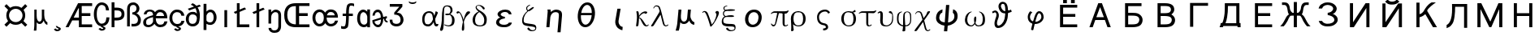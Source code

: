 SplineFontDB: 1.0
FontName: Untitled1
FullName: Untitled1
FamilyName: Untitled1
Weight: Medium
Copyright: Created by KANOU Hiroki with FontForge 1.0 (http://fontforge.sf.net)
Comments: 2004-6-14: Created.
Version: 001.000
ItalicAngle: 0
UnderlinePosition: -100
UnderlineWidth: 50
Ascent: 819
Descent: 205
NeedsXUIDChange: 1
XUID: [1021 314 1764104691 9158197]
OS2WinAscent: 0
OS2WinAOffset: 1
OS2WinDescent: 0
OS2WinDOffset: 1
Encoding: unicode
UnicodeInterp: none
DisplaySize: -24
AntiAlias: 1
FitToEm: 1
WinInfo: 912 16 12
BeginChars: 65541 141
StartChar: currency
Encoding: 164 164 0
Width: 1024
Flags: HW
Fore
285 353 m 0
 285 234 379 141 497 141 c 0
 615 141 710 235 710 353 c 0
 710 470 614 565 497 565 c 0
 379 565 285 471 285 353 c 0
199 352 m 0
 199 456 238 500 256 532 c 1
 140 649 l 1
 204 714 l 1
 322 597 l 1
 352 613 398 650 497 650 c 0
 599 650 645 611 676 594 c 1
 795 715 l 1
 861 648 l 1
 743 530 l 1
 760 499 796 452 795 352 c 0
 795 253 756 206 739 176 c 1
 860 56 l 1
 796 -7 l 1
 677 111 l 1
 646 93 599 55 497 54 c 0
 396 55 351 92 321 109 c 1
 204 -8 l 1
 139 59 l 1
 255 173 l 1
 238 204 200 248 199 352 c 0
EndSplineSet
EndChar
StartChar: mu
Encoding: 181 181 1
Width: 512
Flags: HW
Fore
370 357 m 1
 368 230 434 142 470 137 c 1
 470 54 l 1
 436 51 377 98 354 178 c 1
 321 113 287 69 229 69 c 8
 183.449 69 157 87 131 127 c 1
 131 28 l 2
 131 -29 128 -98 121 -143 c 1
 42 -143 l 1
 55 -49 58 20 58 40 c 2
 58 524 l 1
 131 524 l 1
 131 332 l 2
 131 207 174 145 217 145 c 0
 254 145 295 174 295 264 c 2
 295 524 l 1
 370 524 l 1
 370 357 l 1
EndSplineSet
EndChar
StartChar: cedilla
Encoding: 184 184 2
Width: 512
Flags: HW
Fore
222.459 14 m 1
 264.297 14 l 1
 264.297 14 294.172 -16.4735 317.791 -20.1475 c 0
 351.719 -25.4248 381 -50 381 -80 c 0
 381 -112 331.688 -151.924 271.354 -152 c 1
 234.072 -157.398 186 -132 159.709 -97.0154 c 1
 213.993 -62.7309 l 1
 213.993 -62.7309 245.246 -95.6304 271.148 -97.002 c 16
 290 -98 310 -96 312 -80 c 8
 313.712 -66.3066 302.06 -61.9168 286 -56 c 0
 248 -42 230 -22 222.459 14 c 1
EndSplineSet
EndChar
StartChar: AE
Encoding: 198 198 3
Width: 896
Flags: HW
Fore
439 586 m 1
 423 586 l 1
 275 300 l 1
 439 300 l 1
 439 586 l 1
439 210 m 1
 228 210 l 1
 115 -12 l 1
 20 -12 l 1
 413 750 l 1
 857 750 l 1
 857 660 l 1
 528 660 l 1
 528 432 l 1
 801 432 l 1
 801 342 l 1
 528 342 l 1
 528 78 l 1
 857 78 l 1
 857 -12 l 1
 439 -12 l 1
 439 210 l 1
EndSplineSet
EndChar
StartChar: Ccedilla
Encoding: 199 199 4
Width: 512
Flags: HW
Fore
229.124 -7.70117 m 1
 170.557 1.55859 121.682 38.7923 82.5 104 c 0
 36.8333 180 14 271.333 14 378 c 0
 14 478 36.8333 566 82.5 642 c 0
 128.167 718 187 756 259 756 c 0
 316.333 756 367.333 737 412 699 c 0
 456.487 661.153 483.45 593.869 492.886 497.175 c 1
 397 496 l 1
 390.333 571.333 374.5 620 349.5 642 c 0
 324.5 664 294.333 675 259 675 c 0
 218.333 675 182.667 649.333 152 598 c 0
 121.333 546.667 106 473 106 377 c 0
 106 279 121.333 203.5 152 150.5 c 0
 182.667 97.5 218.333 71 259 71 c 0
 298.333 71 331.833 83.8333 359.5 109.5 c 0
 387.167 135.167 403.667 189.667 409 273 c 1
 505 273 l 1
 499.667 176.333 475.333 105 432 59 c 0
 395.375 20.121 348.511 -2.32777 291.407 -8.34644 c 1
 299.88 -13.98 309.245 -18.8181 317.791 -20.1475 c 0
 351.719 -25.4248 381 -50 381 -80 c 0
 381 -112 331.688 -151.924 271.354 -152 c 1
 234.072 -157.398 186 -132 159.709 -97.0154 c 1
 213.993 -62.7309 l 1
 213.993 -62.7309 245.246 -95.6304 271.148 -97.002 c 16
 290 -98 310 -96 312 -80 c 8
 313.712 -66.3066 302.06 -61.9168 286 -56 c 0
 256.428 -45.105 238.968 -30.5764 229.124 -7.70117 c 1
EndSplineSet
EndChar
StartChar: Thorn
Encoding: 222 222 5
Width: 512
Flags: HW
Fore
152 -12 m 1
 62 -12 l 1
 62 766 l 1
 152 766 l 1
 152 595 l 1
 213 595 l 2
 382 595 467 531 467 391 c 0
 467 252 382 187 213 187 c 2
 152 187 l 1
 152 -12 l 1
376 391 m 0
 376 464 336 506 213 506 c 2
 152 506 l 1
 152 278 l 1
 213 278 l 2
 339 278 376 316 376 391 c 0
EndSplineSet
EndChar
StartChar: germandbls
Encoding: 223 223 6
Width: 512
Flags: HW
Fore
236 756 m 0
 343 756 427 666 427 560 c 0
 427 493 382 427 327 413 c 1
 396 396 473 300 473 210 c 0
 473 74 404 0 236 -2 c 1
 177 0 l 1
 177 85 l 1
 236 79 l 1
 334 79 381 123 381 209 c 0
 381 303 298 378 203 378 c 1
 203 442 l 1
 283 442 335 492 335 561 c 0
 335 627 297 675 236 675 c 0
 157 675 125 638 125 544 c 1
 125 0 l 1
 39 0 l 1
 39 544 l 1
 39 723 162 756 236 756 c 0
EndSplineSet
EndChar
StartChar: ae
Encoding: 230 230 7
Width: 832
Flags: HW
Fore
563 451 m 0
 502 451 457 407 439 340 c 1
 695 340 l 1
 680 415 641 451 563 451 c 0
406 450 m 1
 447 501 496 532 563 532 c 0
 712 532 795 433 795 266 c 1
 430 266 l 1
 430 148 481 71 567 71 c 0
 655 71 678 91 703 172 c 1
 799 172 l 1
 774 53 697 -10 567 -10 c 0
 490 -10 431 32 389 97 c 1
 351 45 272 -12 197 -10 c 1
 96 -10 33 46 33 135 c 0
 33 261 127 316 344 358 c 1
 344 432 313 471 237 471 c 0
 183 471 150 442 139 385 c 1
 51 385 l 1
 62 474 135 532 237 532 c 0
 317 532 375 503 406 450 c 1
344 161 m 1
 344 207 342 251 344 295 c 1
 156 254 125 224 125 136 c 0
 125 88 149 61 198 61 c 0
 277 63 313 98 344 161 c 1
EndSplineSet
EndChar
StartChar: ccedilla
Encoding: 231 231 8
Width: 512
Flags: HW
Fore
290.832 -7.96167 m 1
 299.455 -13.7586 309.051 -18.7879 317.791 -20.1475 c 0
 351.719 -25.4248 381 -50 381 -80 c 0
 381 -112 331.688 -151.924 271.354 -152 c 1
 234.072 -157.398 186 -132 159.709 -97.0154 c 1
 213.993 -62.7309 l 1
 213.993 -62.7309 245.246 -95.6304 271.148 -97.002 c 16
 290 -98 310 -96 312 -80 c 8
 313.712 -66.3066 302.06 -61.9168 286 -56 c 0
 256.965 -45.303 239.606 -31.1032 229.668 -8.93994 c 1
 172.697 -3.43108 123.974 23.5489 83.5 72 c 0
 37.8333 126.667 15 189.333 15 260 c 0
 15 332 37.5 395.333 82.5 450 c 0
 127.5 504.667 182.667 532 248 532 c 0
 318.667 532 374.667 513 416 475 c 0
 457.333 437 480.63 391.038 485.963 336.371 c 1
 394 336 l 1
 386 378 370.167 407.667 346.5 425 c 0
 322.833 442.333 290 451 248 451 c 0
 212.667 451 180.333 436 151 406 c 0
 121.667 376 107 327 107 259 c 0
 107 197 122.333 150.167 153 118.5 c 0
 183.667 86.8333 216.667 71 252 71 c 0
 287.333 71 316.167 76.1667 338.5 86.5 c 0
 360.833 96.8333 379.333 125.333 394 172 c 1
 490 172 l 1
 480.667 117.333 455.333 73.3333 414 40 c 0
 381.012 13.3969 339.956 -2.59031 290.832 -7.96167 c 1
EndSplineSet
EndChar
StartChar: eth
Encoding: 240 240 9
Width: 512
Flags: HW
Fore
236.544 78.8477 m 0
 320.512 78.8477 362.496 137.216 370.688 280.576 c 1
 355.328 359.424 314.368 397.312 227.328 397.312 c 0
 154.624 397.312 113.664 339.968 113.664 239.616 c 0
 113.664 176.128 122.88 78.8477 236.544 78.8477 c 0
353.852 669.972 m 1
 451.584 705.536 l 1
 496.64 655.36 l 1
 393.569 616.708 l 1
 437.296 546.784 462.848 460.8 462.848 375.808 c 1
 462.848 264.192 451.584 112.64 402.432 69.6318 c 0
 339.968 14.3359 316.416 0 236.544 -2.04785 c 0
 109.568 -5.12012 21.5039 107.52 21.5039 239.616 c 0
 21.5039 403.456 137.216 478.208 227.328 478.208 c 0
 287.744 478.208 319.488 479.232 372.736 419.84 c 1
 363.52 490.496 347.335 546.044 321.032 589.508 c 1
 128 517.12 l 1
 82.9443 571.392 l 1
 278.346 642.496 l 1
 251.278 667.968 218.112 688.128 178.176 703.488 c 1
 232.448 754.688 l 1
 278.528 738.304 319.487 708.633 353.852 669.972 c 1
EndSplineSet
EndChar
StartChar: thorn
Encoding: 254 254 10
Width: 512
Flags: HW
Fore
68 -116 m 1
 68 716 l 1
 159 716 l 1
 159 468 l 1
 198 511 238 532 284 532 c 0
 394 532 478 428 478 286 c 0
 478 150 397 51 283 46 c 1
 236 46 195 58 159 82 c 1
 159 -116 l 1
 68 -116 l 1
283 127 m 1
 350 133 386 187 386 286 c 0
 386 384 344 451 283 451 c 0
 244 451 215 437 195 409 c 0
 175 381 163 358 159 340 c 1
 159 193 l 1
 173 150 215 127 283 127 c 1
EndSplineSet
EndChar
StartChar: dotlessi
Encoding: 305 305 11
Width: 512
Flags: HW
Fore
299 -12 m 1
 213 -12 l 1
 213 534 l 1
 299 534 l 1
 299 -12 l 1
EndSplineSet
EndChar
StartChar: Lslash
Encoding: 321 321 12
Width: 512
Flags: HW
Fore
94 -12 m 1
 94 437 l 1
 41 415 l 1
 -4 471 l 1
 94 512 l 1
 94 750 l 1
 180 750 l 1
 180 548 l 1
 340 614 l 1
 385 561 l 1
 180 474 l 1
 180 78 l 1
 486 78 l 1
 486 -12 l 1
 94 -12 l 1
EndSplineSet
EndChar
StartChar: lslash
Encoding: 322 322 13
Width: 512
Flags: HW
Fore
287 554 m 1
 414 607 l 1
 459 554 l 1
 287 481 l 1
 287 -12 l 1
 201 -12 l 1
 201 444 l 1
 115 408 l 1
 70 464 l 1
 201 518 l 1
 201 750 l 1
 287 750 l 1
 287 554 l 1
EndSplineSet
EndChar
StartChar: eng
Encoding: 331 331 14
Width: 512
Flags: HW
Fore
377 -6 m 2
 378 339 l 2
 378.127 383.666 369.667 413.5 353 428.5 c 128
 336.333 443.5 311 451 277 451 c 0
 249.667 451 221.667 435.833 193 405.5 c 128
 164.333 375.167 150 326.333 150 259 c 2
 150 88 l 1
 66 88 l 1
 66 534 l 1
 150 534 l 1
 150 449 l 1
 198.667 504.333 247 532 295 532 c 0
 331 532 368.167 519 406.5 493 c 128
 444.833 467 464.217 415.666 464 339 c 2
 463 -6 l 2
 462.783 -82.667 427.667 -135.5 397 -164.5 c 128
 366.333 -193.5 300.5 -208 251.1 -208 c 0
 200.833 -208 162.5 -194.5 126.1 -167.5 c 1
 94 -140 68.5 -108 68.5 -50 c 1
 155.5 -50 l 1
 155.5 -78.667 162.217 -96.833 175.65 -104.5 c 128
 189.083 -112.167 206 -129 251.1 -129 c 0
 293 -129 323 -117 340.55 -96.5 c 0
 357.564 -76.625 376.855 -45.333 377 -6 c 2
EndSplineSet
EndChar
StartChar: OE
Encoding: 338 338 15
Width: 896
Flags: HW
Fore
417 80 m 9
 417 656 l 17
 314 656 147 648 147 377 c 1
 147 123 296 80 417 80 c 9
847 -12 m 1
 417 -12 l 2
 237 -12 50 46 50 378 c 1
 51 691 250 749 417 749 c 1
 847 750 l 1
 847 660 l 1
 520 660 l 1
 520 432 l 1
 791 432 l 1
 791 342 l 1
 520 342 l 1
 520 78 l 1
 847 78 l 1
 847 -12 l 1
EndSplineSet
EndChar
StartChar: oe
Encoding: 339 339 16
Width: 896
Flags: HW
Fore
617 473 m 0
 556 473 519 429 500 362 c 1
 748 362 l 1
 733 437 695 473 617 473 c 0
444 454 m 1
 482 515 542 555 617 555 c 0
 766 555 848 456 848 289 c 1
 491 289 l 1
 491 288 l 1
 491 171 547 93 621 93 c 0
 696 93 737 127 756 195 c 1
 852 195 l 1
 829 84 741 12 621 12 c 0
 549 12 487 52 447 115 c 1
 409 52 347 12 268 12 c 0
 136 12 44 134 44 289 c 0
 44 433 139 555 268 555 c 0
 342 555 405 515 444 454 c 1
403 284 m 0
 403 402 353 473 268 473 c 0
 201 473 136 401 136 288 c 0
 136 172 189 93 268 93 c 1
 346 95 403 159 403 284 c 0
EndSplineSet
EndChar
StartChar: florin
Encoding: 402 402 17
Width: 512
Flags: HW
Fore
100 331 m 1
 100 408 l 1
 209 408 l 1
 209 528 222 664 255 698 c 0
 282 725 313 744 356 744 c 0
 397 744 432 740 460 728 c 1
 460 642 l 1
 407 671 379 667 356 667 c 0
 302 667 295 542 295 408 c 1
 422 408 l 1
 422 331 l 1
 295 331 l 1
 295 211 285 -10 254 -39 c 0
 226 -65 190 -89 147 -89 c 0
 106 -89 84 -86 52 -75 c 1
 52 7 l 1
 92 -8 117 -7 147 -7 c 0
 202 -7 209 197 209 331 c 1
 100 331 l 1
EndSplineSet
EndChar
StartChar: uni0251
Encoding: 593 593 18
Width: 512
Flags: HW
Fore
364 -12 m 1
 364 27 l 1
 334.667 2.33333 299 -10 257 -10 c 1
 189.667 -7.33333 137.5 20.3333 100.5 73 c 0
 63.5 125.667 45 186 45 254 c 0
 45 342 64.5 410.333 103.5 459 c 128
 142.5 507.667 186.333 532 235 532 c 0
 275 532 318 510.667 364 468 c 1
 364 537 l 1
 450 537 l 1
 450 -12 l 1
 364 -12 l 1
237 451 m 0
 213 451 190.333 436.167 169 406.5 c 128
 147.667 376.833 137 326 137 254 c 0
 137 202 146.667 159.167 166 125.5 c 0
 185.333 91.8333 215.667 73.6667 257 71 c 1
 284.333 71 307.167 77.1667 325.5 89.5 c 0
 343.833 101.833 356.667 122.333 364 151 c 1
 364 315 l 1
 359.333 347 345.167 377.667 321.5 407 c 128
 297.833 436.333 269.667 451 237 451 c 0
EndSplineSet
EndChar
StartChar: uni025A
Encoding: 602 602 19
Width: 512
Flags: HW
Fore
186 66 m 0
 212 66 233 76 250 99 c 129
 267 122 286 196 282 238 c 1
 80 180 l 1
 80 158 91 125 117 99 c 0
 132 84 156 66 186 66 c 0
387 261 m 1
 357 253 l 1
 357 181 341 120 308 65 c 0
 276 10 241 -10 192 -10 c 0
 145 -10 104 11 69 53 c 129
 34 95 10 124 13 218 c 1
 279 294 l 1
 279 338 271 386 255 406 c 8
 235 431 215 451 189 451 c 128
 163 451 142 446 126 436 c 0
 109 425 96 397 85 350 c 1
 14 350 l 1
 30 451 81 532 189 532 c 0
 292 532 344 412 355 309 c 1
 465 336 l 1
 477 285 l 1
 399 259 444 190 485 200 c 1
 501 151 l 1
 450 131 366 185 387 261 c 1
EndSplineSet
EndChar
StartChar: uni0292
Encoding: 658 658 20
Width: 512
Flags: HW
Fore
366 411 m 0
 336.398 423.951 312 426 276 426 c 1
 311 468 434.196 606.771 447 630 c 1
 446.763 714.085 l 0
 446.763 714.085 127.333 714 50 714 c 1
 50 628 l 1
 106.667 628 350.237 627.414 350.237 627.414 c 0
 190 434 l 1
 190 368 l 1
 258 368 309.333 354.167 342 326.5 c 128
 374.667 298.833 391 259.667 391 209 c 0
 391 163 379 129.833 355 109.5 c 0
 331 89.1667 299.667 79 261 79 c 0
 224.333 79 193.833 86.6667 169.5 102 c 0
 145.167 117.333 133 153.333 133 210 c 1
 47 210 l 1
 47 138 67.3333 84.6667 108 50 c 0
 148.667 15.3333 199.667 -2 261 -2 c 0
 331 -2 385.5 19.6667 424.5 63 c 0
 463.5 106.333 483 155.333 483 210 c 0
 483 261.333 467.665 304.825 439.5 340.5 c 0
 417 369 414 390 366 411 c 0
EndSplineSet
EndChar
StartChar: breve
Encoding: 728 728 21
Width: 512
Flags: HW
Fore
141 805 m 1
 178 772 213 765 256 765 c 0
 299 765 334 772 371 805 c 1
 371 760 l 1
 330 724 296 716 256 716 c 0
 216 716 182 724 141 760 c 1
 141 805 l 1
EndSplineSet
EndChar
StartChar: alpha
Encoding: 945 945 22
Width: 576
Flags: HW
Fore
472 478 m 1
 496 466 522 470 544 432 c 1
 458.667 229.333 397.333 106.667 360 64 c 128
 322.667 21.3333 282.667 6.35783e-07 240 0 c 0
 176 0 128 18.6667 96 56 c 128
 64 93.3333 48 149.333 48 224 c 0
 48 309.333 69.3333 373.333 112 416 c 128
 154.667 458.667 208 480 272 480 c 0
 346.667 480 401.667 442.667 423 368 c 1
 466 156 l 1
 484.414 45.5176 512 80 544 80 c 1
 560 64 l 1
 549.333 21.3333 528 6.35783e-07 496 0 c 0
 453.333 0 426.667 32 416 96 c 1
 365 360 l 1
 343.667 413.333 309.333 426 256 426 c 0
 213.333 426 181.333 407.333 160 370 c 128
 138.667 332.667 121 298.667 121 224 c 0
 121 160 129 136 145 104 c 128
 161 72 197.333 66 240 66 c 0
 272 66 304 90.667 336 128 c 128
 364.889 161.703 438.484 327.188 472 478 c 1
EndSplineSet
EndChar
StartChar: beta
Encoding: 946 946 23
Width: 512
Flags: HW
Fore
64 -144 m 1
 42.6667 -144 29.3333 -136 24 -120 c 128
 18.6667 -104 21.3333 -82.6667 32 -56 c 128
 42.6667 -29.3333 53.3333 16 64 80 c 128
 74.6667 144 80 218.667 80 304 c 128
 80 389.333 88 472 104 552 c 128
 120 632 165.333 672 240 672 c 0
 304 672 349.333 658.667 376 632 c 128
 402.667 605.333 416 565.333 416 512 c 0
 416 458.667 378.667 410.667 304 368 c 1
 240 357.333 202.667 357.333 192 368 c 128
 181.333 378.667 181.333 389.333 192 400 c 128
 202.667 410.667 245.333 410.667 320 400 c 1
 426.667 368 480 304 480 208 c 0
 480 122.667 461.333 66.6667 424 40 c 128
 386.667 13.3333 344 -3.17891e-07 296 0 c 128
 248 0 197.333 16 144 48 c 1
 160 64 l 1
 213.333 42.6667 256 32 288 32 c 128
 320 32 346.667 45.3333 368 72 c 128
 389.333 98.6667 400 144 400 208 c 0
 400 293.333 368 352 304 384 c 1
 224 368 l 1
 240 368 l 1
 240 400 l 1
 224 400 l 1
 288 384 l 1
 330.667 426.667 352 469.333 352 512 c 0
 352 554.667 341.333 586.667 320 608 c 128
 298.667 629.333 269.333 640 232 640 c 128
 194.667 640 170.667 624 160 592 c 128
 149.333 560 144 474.667 144 336 c 128
 144 197.333 141.333 101.333 136 48 c 128
 130.667 -5.33333 125.333 -48 120 -80 c 128
 114.667 -112 96 -133.333 64 -144 c 1
EndSplineSet
EndChar
StartChar: gamma
Encoding: 947 947 24
Width: 480
Flags: HW
Fore
80 480 m 0
 112 480 146.667 448 184 384 c 128
 221.333 320 245.333 250.667 256 176 c 128
 266.667 101.333 272 32 272 -32 c 128
 272 -96 264 -130.667 248 -136 c 128
 232 -141.333 218.667 -141.333 208 -136 c 128
 197.333 -130.667 194.667 -96 200 -32 c 128
 205.333 32 221.333 109.333 248 200 c 128
 274.667 290.667 293.333 349.333 304 376 c 128
 314.667 402.667 328 426.667 344 448 c 128
 360 469.333 381.333 480 408 480 c 128
 434.667 480 450.667 472 456 456 c 128
 461.333 440 453.333 424 432 408 c 128
 410.667 392 381.333 362.667 344 320 c 128
 306.667 277.333 272 197.333 240 80 c 1
 218.667 208 194.667 298.667 168 352 c 128
 141.333 405.333 122.667 432 112 432 c 128
 101.333 432 90.6667 426.667 80 416 c 128
 69.3333 405.333 56 405.333 40 416 c 128
 24 426.667 21.3333 440 32 456 c 128
 42.6667 472 58.6667 480 80 480 c 0
EndSplineSet
EndChar
StartChar: delta
Encoding: 948 948 25
Width: 544
Flags: HW
Fore
304 672 m 1
 336 661.333 365.333 645.333 392 624 c 128
 418.667 602.667 432 584 432 568 c 128
 432 552 424 541.333 408 536 c 128
 392 530.667 373.333 546.667 352 584 c 128
 330.667 621.333 298.667 645.333 256 656 c 1
 224 656 202.667 653 192 647 c 128
 181.333 641 176 628 176 608 c 0
 176 576 213.333 538.667 288 496 c 1
 426.667 421.333 496 330.667 496 224 c 0
 496 138.667 477.333 80 440 48 c 128
 402.667 16 346.667 0 272 0 c 0
 208 0 154.667 16 112 48 c 128
 69.3333 80 48 138.667 48 224 c 1
 58.6667 341.333 128 426.667 256 480 c 1
 272 464 l 1
 176 400 128 314.667 128 208 c 0
 128 144 141.333 98.6667 168 72 c 128
 194.667 45.3333 234.667 32 288 32 c 0
 330.667 32 362.667 45.3333 384 72 c 128
 405.333 98.6667 416 144 416 208 c 0
 416 304 352 394.667 224 480 c 1
 170.667 522.667 144 565.333 144 608 c 0
 144 629.333 157.333 648 184 664 c 128
 210.667 680 250.667 682.667 304 672 c 1
EndSplineSet
EndChar
StartChar: epsilon
Encoding: 949 949 26
Width: 1024
Flags: HW
Fore
655.845 129 m 1
 748.933 130 l 1
 742.258 88 709.021 51 674.184 30 c 0
 627.124 1.63184 583.771 -9 506.771 -9 c 0
 419.771 -9 363.821 3 317.534 34 c 0
 270.333 66 248.57 103 251.72 139 c 0
 255.132 178 272.845 209 304.856 232 c 0
 337.869 255 351.919 267 393.356 272 c 1
 348.844 289 345.193 293 325.118 315 c 0
 305.13 338 296.143 361 298.154 384 c 0
 301.042 417 328.017 451 377.554 480 c 0
 427.179 510 477.129 522 544.629 522 c 0
 606.729 522 657.354 504 689.017 475 c 0
 721.357 445.378 735.704 412 739.492 373 c 1
 654.893 373 l 1
 654.893 373 639.816 408.584 620.392 421 c 24
 592.938 438.547 571.279 446 540.679 446 c 0
 506.479 446 479.217 443 450.092 429 c 0
 420.967 415 399.854 392 398.104 372 c 0
 396.268 351 418.431 330 452.03 314 c 0
 473.068 303 508.631 298 530.456 296 c 1
 529.906 244 l 1
 506.731 242 460.206 236 431.332 226 c 0
 385.932 210 351.657 184 348.683 150 c 0
 346.32 123 370.221 99 402.996 85 c 0
 435.858 72 469.596 69 516.596 69 c 0
 558.596 69 579.383 78 609.346 89 c 0
 628.046 97 645.445 113 655.845 129 c 1
EndSplineSet
EndChar
StartChar: zeta
Encoding: 950 950 27
Width: 528
Flags: HW
Fore
288 688 m 1
 304 672 l 1
 240 640 208 608 208 576 c 0
 208 544 216 522.667 232 512 c 128
 248 501.333 266.667 506.667 288 528 c 1
 320 544 l 1
 234.667 480 176 421.333 144 368 c 128
 112 314.667 96 256 96 192 c 0
 96 149.333 106.667 122.667 128 112 c 128
 149.333 101.333 197.333 90.6667 272 80 c 1
 368 69.3333 429.333 56 456 40 c 128
 482.667 24 496 -5.33333 496 -48 c 0
 496 -90.6667 482.667 -120 456 -136 c 128
 429.333 -152 394.667 -160 352 -160 c 0
 320 -160 290.667 -152 264 -136 c 128
 237.333 -120 221.333 -104 216 -88 c 128
 210.667 -72 216 -58.6667 232 -48 c 128
 248 -37.3333 266.667 -48 288 -80 c 128
 309.333 -112 336 -128 368 -128 c 0
 400 -128 424 -122.667 440 -112 c 128
 456 -101.333 464 -85.3333 464 -64 c 0
 464 -53.3333 456 -42.6667 440 -32 c 128
 424 -21.3333 368 -10.6667 272 0 c 0
 176 10.6667 114.667 29.3333 88 56 c 128
 61.3333 82.6667 48 122.667 48 176 c 0
 48 240 64 298.667 96 352 c 128
 128 405.333 173.333 456 232 504 c 128
 290.667 552 333.333 584 360 600 c 128
 386.667 616 405.333 618.667 416 608 c 128
 426.667 597.333 408 573.333 360 536 c 128
 312 498.667 277.333 480 256 480 c 0
 234.667 480 216 488 200 504 c 128
 184 520 176 544 176 576 c 0
 176 618.667 213.333 656 288 688 c 1
EndSplineSet
EndChar
StartChar: eta
Encoding: 951 951 28
Width: 1024
Flags: HW
Fore
561 451 m 0
 520 451 485 436 456 408 c 128
 428 378 409 342 400 297 c 1
 373 -12 l 1
 275 -12 l 1
 315.264 446 l 1
 322.263 475.333 316.759 504.667 308 534 c 1
 406 534 l 1
 417.446 492.772 414.911 474.731 414 454 c 1
 470 506 528 532 590 532 c 0
 639 532 683 518 721 491 c 128
 759 464 774 413 768 339 c 2
 723 -174 l 1
 625 -174 l 1
 670 339 l 2
 674 384 666 414 648 428 c 128
 629 444 600 451 561 451 c 0
EndSplineSet
EndChar
StartChar: theta
Encoding: 952 952 29
Width: 1024
Flags: HW
Fore
242 378 m 0
 251 478 284 566 341 642 c 128
 398 718 466 756 545 756 c 0
 625 756 686 718 730 642 c 128
 774 566 791 478 782 377 c 0
 773 271 740 180 682 104 c 128
 626 28 557 -10 477 -10 c 0
 398 -10 338 28 293 104 c 128
 250 180 233 271 242 378 c 0
679.238 359 m 1
 341.718 359 l 1
 336.316 269.762 346.802 200.645 374 150 c 128
 403 98 441 71 485 71 c 0
 530 71 572 98 610 150 c 128
 646.465 200.49 669.817 269.34 679.238 359 c 1
349.936 431 m 1
 683.996 431 l 1
 685.044 500.897 673.363 556.913 650 598 c 128
 620 649 582 675 537 675 c 0
 493 675 451 649 414 598 c 128
 382.658 557.014 361.65 501.175 349.936 431 c 1
EndSplineSet
EndChar
StartChar: iota
Encoding: 953 953 30
Width: 1024
Flags: HW
Fore
624 -122 m 1
 576 -115 521.763 -83.3252 482 -54 c 1
 422 6 388 90 400 178 c 1
 466 566 l 1
 568 566 l 1
 502.655 178 l 2
 491.655 53 580 -15 633 -15 c 1
 633 -13 624 -124 624 -122 c 1
EndSplineSet
EndChar
StartChar: kappa
Encoding: 954 954 31
Width: 448
Flags: HW
Fore
80 480 m 0
 101.333 480 114.667 450.667 120 392 c 128
 125.333 333.333 125.333 266.667 120 192 c 128
 114.667 117.333 109.333 66.6667 104 40 c 128
 98.6667 13.3333 85.3333 -3.17891e-07 64 0 c 128
 42.6667 0 32 5.33333 32 16 c 128
 32 26.6667 37.3333 72 48 152 c 128
 58.6667 232 61.3333 298.667 56 352 c 128
 50.6667 405.333 45.3333 440 40 456 c 128
 34.6667 472 48 480 80 480 c 0
96 288 m 1
 138.667 362.667 176 410.667 208 432 c 128
 240 453.333 269.333 466.667 296 472 c 128
 322.667 477.333 346.667 474.667 368 464 c 128
 389.333 453.333 389.333 437.333 368 416 c 128
 346.667 394.667 328 392 312 408 c 128
 296 424 269.333 421.333 232 400 c 128
 194.667 378.667 149.333 330.667 96 256 c 1
 96 288 l 1
112 288 m 1
 154.667 288 202.667 250.667 256 176 c 1
 309.333 90.6667 341.333 45.3333 352 40 c 128
 362.667 34.6667 370.667 32 376 32 c 128
 381.333 32 394.667 42.6667 416 64 c 1
 432 48 l 1
 410.667 16 386.667 0 360 0 c 128
 333.333 0 309.333 8 288 24 c 128
 266.667 40 234.667 90.6667 192 176 c 1
 170.667 229.333 144 261.333 112 272 c 1
 112 288 l 1
EndSplineSet
EndChar
StartChar: lambda
Encoding: 955 955 32
Width: 608
Flags: HW
Fore
320 496 m 1
 352 400 l 1
 128 32 l 1
 117.333 10.6667 96 3.17891e-07 64 0 c 0
 32 0 37.3333 26.6667 80 80 c 1
 320 496 l 1
112 592 m 1
 122.667 613.333 136 632 152 648 c 128
 168 664 192 672 224 672 c 0
 256 672 282.667 661.333 304 640 c 128
 325.333 618.667 354.667 530.667 392 376 c 128
 429.333 221.333 453.333 125.333 464 88 c 128
 474.667 50.6667 490.667 32 512 32 c 0
 533.333 32 554.667 42.6667 576 64 c 1
 592 48 l 1
 570.667 16 538.667 0 496 0 c 1
 453.333 10.6667 426.667 37.3333 416 80 c 128
 400 144 400 144 344 376 c 128
 306.667 530.667 280 613.333 264 624 c 128
 248 634.667 229.333 640 208 640 c 0
 186.667 640 170.667 634.667 160 624 c 128
 149.333 613.333 138.667 597.333 128 576 c 1
 112 592 l 1
EndSplineSet
EndChar
StartChar: uni03BC
Encoding: 956 956 33
Width: 1024
Flags: HW
Fore
669 357 m 1
 655 230 751 142 796 137 c 1
 789 54 l 1
 746 51 655 98 633 178 c 1
 586 113 540 69 468 69 c 8
 415 69 379 87 350 127 c 1
 337 28 l 2
 332 -29 315 -98 302 -143 c 1
 203 -143 l 1
 230 -60 250 46 254 89 c 2
 294 524 l 1
 385 524 l 1
 368 332 l 2
 357 207 406 145 459 145 c 0
 506 145 559 174 567 264 c 2
 590 524 l 1
 684 524 l 1
 669 357 l 1
EndSplineSet
EndChar
StartChar: nu
Encoding: 957 957 34
Width: 592
Flags: HW
Fore
16 448 m 1
 37.3333 480 58.6667 496 80 496 c 0
 133.333 496 170.667 472 192 424 c 128
 213.333 376 256 256 320 64 c 1
 373.333 117.333 413.333 186.667 440 272 c 128
 466.667 357.333 472 405.333 456 416 c 128
 440 426.667 432 437.333 432 448 c 128
 432 458.667 437.333 469.333 448 480 c 128
 458.667 490.667 472 496 488 496 c 128
 504 496 517.333 490.667 528 480 c 128
 538.667 469.333 544 456 544 440 c 128
 544 424 538.667 400 528 368 c 128
 517.333 336 490.667 280 448 200 c 128
 405.333 120 357.333 53.3333 304 0 c 1
 272 0 l 1
 186.667 309.333 122.667 464 80 464 c 0
 58.6667 464 42.6667 453.333 32 432 c 1
 16 448 l 1
EndSplineSet
EndChar
StartChar: xi
Encoding: 958 958 35
Width: 528
Flags: HW
Fore
208 672 m 1
 224 656 l 1
 160 645.333 128 624 128 592 c 0
 128 560 138.667 538.667 160 528 c 1
 368 544 l 1
 336 528 l 1
 250.667 528 192 517.333 160 496 c 128
 128 474.667 112 448 112 416 c 0
 112 373.333 138.667 341.333 192 320 c 1
 320 336 l 1
 288 320 l 1
 170.667 320 106.667 288 96 224 c 128
 85.3333 160 96 120 128 104 c 128
 160 88 208 80 272 80 c 0
 368 80 426.667 72 448 56 c 128
 469.333 40 480 10.6667 480 -32 c 0
 480 -85.3333 464 -120 432 -136 c 128
 400 -152 362.667 -160 320 -160 c 0
 288 -160 258.667 -152 232 -136 c 128
 205.333 -120 189.333 -104 184 -88 c 128
 178.667 -72 184 -58.6667 200 -48 c 128
 216 -37.3333 234.667 -48 256 -80 c 128
 277.333 -112 304 -128 336 -128 c 0
 368 -128 394.667 -122.667 416 -112 c 128
 437.333 -101.333 448 -85.3333 448 -64 c 0
 448 -42.6667 440 -26.6667 424 -16 c 128
 408 -5.33333 357.333 -1.58946e-07 272 0 c 0
 176 0 112 16 80 48 c 128
 48 80 37.3333 130.667 48 200 c 128
 58.6667 269.333 98.6667 314.667 168 336 c 128
 237.333 357.333 298.667 365.333 352 360 c 128
 405.333 354.667 432 344 432 328 c 128
 432 312 405.333 304 352 304 c 128
 272 304 272 304 192 304 c 0
 170.667 304 146.667 312 120 328 c 128
 93.3333 344 80 373.333 80 416 c 0
 80 458.667 96 490.333 128 511 c 128
 160 531.667 200 545 248 551 c 128
 296 557 344 557.333 392 552 c 128
 440 546.667 464 538.667 464 528 c 128
 464 517.333 432 509.333 368 504 c 128
 304 498.667 250.667 498.667 208 504 c 128
 165.333 509.333 136 517.333 120 528 c 128
 104 538.667 96 560 96 592 c 0
 96 634.667 133.333 661.333 208 672 c 1
EndSplineSet
EndChar
StartChar: omicron
Encoding: 959 959 36
Width: 1024
Flags: HW
Fore
242 266 m 0
 249 339 278 402 331 454 c 0
 382 506 448 532 527 532 c 0
 606 532 666 506 710 454 c 0
 753 402 772 339 765 265 c 0
 758 186 729 120 676 68 c 0
 624 16 558 -10 479 -10 c 0
 400 -10 340 16 297 68 c 0
 254 120 235 186 242 266 c 0
344 265 m 0
 339 202 351 154 379 120 c 0
 408 88 443 71 486 71 c 0
 529 71 568 88 604 120 c 0
 638 154 658 202 663 266 c 0
 669 327 657 373 629 404 c 0
 598 435 563 451 520 451 c 0
 477 451 438 435 404 404 c 0
 370 373 350 326 344 265 c 0
EndSplineSet
EndChar
StartChar: pi
Encoding: 960 960 37
Width: 624
Flags: HW
Fore
32 416 m 1
 74.6667 458.667 112 480 144 480 c 2
 480 480 l 2
 512 480 544 490.667 576 512 c 1
 592 496 l 1
 560 442.667 528 416 496 416 c 1
 144 432 l 1
 101.333 432 69.3333 421.333 48 400 c 1
 32 416 l 1
240 464 m 1
 288 448 l 1
 208 128 l 2
 186.667 42.6667 154.667 1.27157e-06 112 0 c 0
 80 0 53.3333 26.6667 32 80 c 1
 48 96 l 1
 69.3333 64 90.6667 48 112 48 c 0
 133.333 48 149.333 58.6667 160 80 c 1
 240 464 l 1
400 448 m 1
 464 448 l 1
 464 80 l 2
 464 48 474.667 32 496 32 c 0
 517.333 32 538.667 42.6667 560 64 c 1
 576 48 l 1
 554.667 16 522.667 0 480 0 c 0
 426.667 0 400 37.3333 400 112 c 2
 400 448 l 1
EndSplineSet
EndChar
StartChar: rho
Encoding: 961 961 38
Width: 560
Flags: HW
Fore
272 480 m 1
 346.667 480 405.333 458.667 448 416 c 128
 490.667 373.333 512 314.667 512 240 c 128
 512 165.333 490.667 106.667 448 64 c 128
 405.333 21.3333 352 6.35783e-07 288 0 c 0
 224 0 168 21.3333 120 64 c 128
 72 106.667 48 160 48 224 c 2
 48 256 l 2
 48 320 69.3333 373.333 112 416 c 128
 154.667 458.667 213.333 480 288 480 c 1
 288 448 l 1
 224 448 181.333 429.333 160 392 c 128
 138.667 354.667 128 304 128 240 c 128
 128 176 141.333 125.333 168 88 c 128
 194.667 50.6667 229.333 32 272 32 c 0
 336 32 378.667 50.6667 400 88 c 128
 421.333 125.333 432 176.333 432 241 c 128
 432 305.667 421.333 356.333 400 393 c 128
 378.667 429.667 336 448 272 448 c 1
 272 480 l 1
48 240 m 1
 96 224 l 1
 106.667 149.333 114.667 82.6667 120 24 c 128
 125.333 -34.6667 130.667 -74.6667 136 -96 c 128
 141.333 -117.333 133.333 -133.333 112 -144 c 128
 90.6667 -154.667 74.6667 -157.333 64 -152 c 128
 53.3333 -146.667 50.6667 -125.333 56 -88 c 128
 61.3333 -50.6667 58.6667 58.6667 48 240 c 1
EndSplineSet
EndChar
StartChar: sigma1
Encoding: 962 962 22
Width: 1024
Flags: HW
Fore
525.037 38.541 m 1
 323.803 63.6582 308.679 215.219 308.679 291.743 c 0
 308.679 400.585 386.467 526.448 564.162 526.448 c 0
 621 526.448 675 498 714.255 444.922 c 1
 717 429 678 399 665.865 404.851 c 1
 652.987 404.851 648.825 413.88 640.755 430.056 c 1
 633.301 443.167 606 466.37 558.112 466.37 c 1
 474 465 370.634 411 370.634 293.652 c 0
 370.634 203 400 119 541.358 99.0352 c 0
 603.774 90.2197 658.185 49.4297 658.185 -16.7217 c 0
 658.185 -105.021 568 -123 501.122 -122.947 c 1
 500.735 -62 l 1
 574 -60 588.384 -33.8271 588.384 -16.6787 c 0
 588.384 -3.02051 562 39 525.037 38.541 c 1
EndSplineSet
EndChar
StartChar: sigma
Encoding: 963 963 23
Width: 560
Flags: HW
Fore
272 480 m 1
 346.667 480 405.333 458.667 448 416 c 128
 490.667 373.333 512 314.667 512 240 c 128
 512 165.333 490.667 106.667 448 64 c 128
 405.333 21.3333 352 6.35783e-07 288 0 c 0
 224 0 168 21.3333 120 64 c 128
 72 106.667 48 165.333 48 240 c 128
 48 314.667 69.3333 373.333 112 416 c 128
 154.667 458.667 213.333 480 288 480 c 1
 288 448 l 1
 224 448 181.333 429.333 160 392 c 128
 138.667 354.667 128 304 128 240 c 128
 128 176 141.333 125.333 168 88 c 128
 194.667 50.6667 229.333 32 272 32 c 0
 336 32 378.667 50.6667 400 88 c 128
 421.333 125.333 432 176.333 432 241 c 128
 432 305.667 421.333 356.333 400 393 c 128
 378.667 429.667 336 448 272 448 c 1
 272 480 l 1
304 464 m 1
 368 464 410.667 474.667 432 496 c 128
 453.333 517.333 466.667 528 472 528 c 128
 477.333 528 485.333 520 496 504 c 128
 506.667 488 504 474.667 488 464 c 128
 472 453.333 421.333 448 336 448 c 1
 304 464 l 1
EndSplineSet
EndChar
StartChar: tau
Encoding: 964 964 24
Width: 624
Flags: HW
Fore
32 416 m 1
 74.6667 458.667 112 480 144 480 c 2
 480 480 l 2
 512 480 544 490.667 576 512 c 1
 592 496 l 1
 560 442.667 528 416 496 416 c 1
 144 432 l 1
 101.333 432 69.3333 421.333 48 400 c 1
 32 416 l 1
272 448 m 1
 336 448 l 1
 336 80 l 2
 336 48 346.667 32 368 32 c 0
 389.333 32 410.667 42.6667 432 64 c 1
 448 48 l 1
 426.667 16 394.667 0 352 0 c 0
 298.667 0 272 37.3333 272 112 c 2
 272 448 l 1
EndSplineSet
EndChar
StartChar: upsilon
Encoding: 965 965 25
Width: 560
Flags: HW
Fore
16 432 m 1
 48 464 77.3333 480 104 480 c 128
 130.667 480 152 469.333 168 448 c 128
 184 426.667 186.667 341.333 176 192 c 1
 176 117.333 189.333 72 216 56 c 128
 242.667 40 272 32 304 32 c 0
 336 32 370.667 48 408 80 c 128
 445.333 112 466.667 162.667 472 232 c 128
 477.333 301.333 477.333 349.333 472 376 c 128
 466.667 402.667 448 418.667 416 424 c 128
 384 429.333 368 440 368 456 c 128
 368 472 378.667 482.667 400 488 c 128
 421.333 493.333 440 488 456 472 c 128
 472 456 485.333 426.667 496 384 c 128
 506.667 341.333 509.333 285.333 504 216 c 128
 498.667 146.667 474.667 93.3333 432 56 c 128
 389.333 18.6667 341.333 -6.35783e-07 288 0 c 0
 213.333 0 162.667 16 136 48 c 128
 109.333 80 96 128 96 192 c 1
 106.667 341.333 106.667 421.333 96 432 c 128
 85.3333 442.667 64 437.333 32 416 c 1
 16 432 l 1
EndSplineSet
EndChar
StartChar: phi
Encoding: 966 966 26
Width: 576
Flags: HW
Fore
208 480 m 1
 224 464 l 1
 181.333 453.333 152 432 136 400 c 128
 120 368 112 320 112 256 c 128
 112 192 120 146.667 136 120 c 128
 152 93.3333 173.333 72 200 56 c 128
 226.667 40 261.333 32 304 32 c 128
 346.667 32 381.333 40 408 56 c 128
 434.667 72 453.333 93.3333 464 120 c 128
 474.667 146.667 480 192 480 256 c 128
 480 320 474.667 368 464 400 c 128
 453.333 432 434.667 450.667 408 456 c 128
 381.333 461.333 360 458.667 344 448 c 128
 328 437.333 317.333 418.667 312 392 c 128
 306.667 365.333 309.333 269.333 320 104 c 128
 330.667 -61.3333 328 -146.667 312 -152 c 128
 296 -157.333 277.333 -160 256 -160 c 128
 234.667 -160 229.333 -144 240 -112 c 128
 250.667 -80 256 8 256 152 c 128
 256 296 261.333 381.333 272 408 c 128
 282.667 434.667 298.667 453.333 320 464 c 128
 341.333 474.667 365.333 480 392 480 c 128
 418.667 480 442.667 472 464 456 c 128
 485.333 440 498.667 418.667 504 392 c 128
 509.333 365.333 512 317.333 512 248 c 128
 512 178.667 504 128 488 96 c 128
 472 64 450.667 40 424 24 c 128
 397.333 8 354.667 0 296 0 c 128
 237.333 0 192 10.6667 160 32 c 128
 128 53.3333 104 77.3333 88 104 c 128
 72 130.667 64 181.333 64 256 c 128
 64 330.667 74.6667 384 96 416 c 128
 117.333 448 154.667 469.333 208 480 c 1
EndSplineSet
EndChar
StartChar: chi
Encoding: 967 967 27
Width: 544
Flags: HW
Fore
384 352 m 1
 405.333 384 418.667 413.333 424 440 c 128
 429.333 466.667 453.333 480 496 480 c 0
 528 480 522.667 453.333 480 400 c 1
 112 -128 l 1
 101.333 -149.333 80 -160 48 -160 c 0
 16 -160 21.3333 -133.333 64 -80 c 1
 384 352 l 1
48 400 m 1
 58.6667 421.333 72 440 88 456 c 128
 104 472 128 480 160 480 c 0
 192 480 218.667 469.333 240 448 c 128
 261.333 426.667 290.667 344 328 200 c 128
 365.333 56 389.333 -34.6667 400 -72 c 128
 410.667 -109.333 426.667 -128 448 -128 c 0
 469.333 -128 490.667 -117.333 512 -96 c 1
 528 -112 l 1
 506.667 -144 474.667 -160 432 -160 c 1
 389.333 -149.333 362.667 -122.667 352 -80 c 128
 336 -16 336 -16 280 200 c 128
 242.667 344 216 421.333 200 432 c 128
 184 442.667 165.333 448 144 448 c 0
 122.667 448 106.667 442.667 96 432 c 128
 85.3333 421.333 74.6667 405.333 64 384 c 1
 48 400 l 1
EndSplineSet
EndChar
StartChar: psi
Encoding: 968 968 28
Width: 1024
Flags: HW
Fore
536.722 21 m 1
 520.722 -159 l 1
 516.722 -158 417.722 -158 417.722 -158 c 1
 433.722 23 l 1
 366.722 31 304.722 55 254.722 95 c 0
 189.722 145 161.722 210 168.722 290 c 0
 175.722 375 205.722 440 257.722 485 c 0
 291.722 515 329.722 530 373.722 542 c 1
 364.722 439 l 1
 342.722 431 324.722 419 312.722 405 c 0
 289.722 380 274.722 341 270.722 290 c 0
 266.722 245 280.722 206 316.722 173 c 0
 340.722 148 387.722 133 442.722 126 c 1
 483.722 684 l 1
 517.722 682 551.722 684 586.722 684 c 1
 545.722 125 l 1
 603.722 131 640.722 147 676.722 175 c 0
 717.722 210 740.722 249 744.722 294 c 0
 749.722 355 738.722 408 696.722 434 c 1
 706.722 546 l 1
 744.722 532 776.722 516 800.722 485 c 0
 837.722 438 853.722 374 846.722 294 c 0
 839.722 213 799.722 147 726.722 95 c 0
 665.722 54 605.722 29 536.722 21 c 1
EndSplineSet
EndChar
StartChar: omega
Encoding: 969 969 29
Width: 736
Flags: HW
Fore
256 480 m 1
 272 464 l 1
 229.333 453.333 194.667 424 168 376 c 128
 141.333 328 128 274.667 128 216 c 128
 128 157.333 141.333 112 168 80 c 128
 194.667 48 224 32 256 32 c 0
 288 32 325.333 64 368 128 c 1
 384 288 l 1
 368 144 l 1
 400 69.3333 437.333 32 480 32 c 0
 522.667 32 554.667 45.3333 576 72 c 128
 597.333 98.6667 610.667 144 616 208 c 128
 621.333 272 613.333 328 592 376 c 128
 570.667 424 538.667 453.333 496 464 c 1
 512 480 l 1
 565.333 469.333 608 442.667 640 400 c 128
 672 357.333 688 296 688 216 c 128
 688 136 669.333 80 632 48 c 128
 594.667 16 544 0 480 0 c 0
 437.333 0 405.333 13.3333 384 40 c 128
 362.667 66.6667 349.333 109.333 344 168 c 128
 338.667 226.667 341.333 266.667 352 288 c 128
 362.667 309.333 373.333 320 384 320 c 128
 394.667 320 402.667 312 408 296 c 128
 413.333 280 413.333 245.333 408 192 c 128
 402.667 138.667 384 93.3333 352 56 c 128
 320 18.6667 288 -6.35783e-07 256 0 c 0
 192 0 141.333 21.3333 104 64 c 128
 66.6667 106.667 50.6667 162.667 56 232 c 128
 61.3333 301.333 82.6667 357.333 120 400 c 128
 157.333 442.667 202.667 469.333 256 480 c 1
EndSplineSet
EndChar
StartChar: theta1
Encoding: 977 977 23
Width: 1024
Flags: HW
Fore
357 236 m 0
 286 73 345 27 363 24 c 1
 428 24 528 105 560 233 c 0
 570 281 580 345 584 409 c 0
 585 424 586 439 587 453 c 0
 587 483 l 0
 588 561 579 634 558 679 c 0
 557 679 l 0
 549 702 506 715 480 701 c 0
 461 693 437 643 450 609 c 0
 474 532 519 488 557 478 c 0
 560 477 571 476 584 477 c 0
 592 477 601 478 611 479 c 0
 650 483 730 504 764 523 c 1
 789 460 l 17
 751 439 624 388 519 412 c 0
 454 427 389 498 372 595 c 0
 359 666 391 731 447 761 c 1
 507 793 594 759 626 705 c 1
 654 656 669 581 673 499 c 0
 674.881 446.33 664.502 295.884 653 247 c 0
 615 75 503 -51 351 -51 c 0
 225 -48 226 116 274 239 c 0
 322 360 316 407 270 436 c 0
 254 446 222 423 191 407 c 1
 166 452 l 1
 204 484 262 508 303 489 c 0
 368 458 410 358 357 236 c 0
EndSplineSet
EndChar
StartChar: phi1
Encoding: 981 981 24
Width: 1024
Flags: HW
Fore
413.938 461.639 m 1
 381.433 434.383 338.963 357.534 338.963 313.015 c 0
 338.963 163.568 450.254 138.104 506.735 138.104 c 0
 620.139 138.104 695.401 222.731 697.332 297.629 c 1
 700 357 670 427.859 633.8 427.859 c 1
 603 427.859 583.679 404.77 551.957 305.235 c 0
 513 183 469.16 -6.10533 444.924 -118.624 c 1
 428.832 -143.703 370.002 -127.415 372.936 -100.15 c 1
 406.978 45.7761 439.816 185.142 486.383 323.857 c 1
 541 480 593 492.568 628.337 492.568 c 0
 716 492.568 770 406 769.91 295.859 c 1
 768 182 659.561 67.7779 497.907 67.7779 c 0
 396.879 67.7779 268.866 125.585 268.983 299.395 c 0
 269.055 351.608 285 423 342 490 c 1
 413.938 461.639 l 1
EndSplineSet
EndChar
StartChar: afii10023
Encoding: 1025 1025 25
Width: 1024
Flags: HW
Fore
262 -12 m 1
 262 690 l 1
 805 690 l 1
 804 600 l 1
 360 600 l 1
 360 405 l 1
 744 405 l 1
 744 315 l 1
 360 315 l 1
 360 78 l 1
 804 78 l 1
 804 -12 l 1
 262 -12 l 1
360 744 m 1
 360 862 l 1
 478 862 l 1
 478 744 l 1
 360 744 l 1
608 744 m 1
 608 862 l 1
 726 862 l 1
 726 744 l 1
 608 744 l 1
EndSplineSet
EndChar
StartChar: afii10017
Encoding: 1040 1040 26
Width: 1024
Flags: HW
Fore
838 -12 m 1
 734 -12 l 1
 653 210 l 1
 349 210 l 1
 268 -12 l 1
 164 -12 l 1
 443 750 l 5
 559 750 l 5
 838 -12 l 1
382 300 m 1
 620 300 l 1
 505 614 l 1
 497 614 l 1
 382 300 l 1
EndSplineSet
EndChar
StartChar: afii10018
Encoding: 1041 1041 27
Width: 1024
Flags: HW
Fore
782 751 m 25
 782 657 l 25
 362 657 l 1
 362 444 l 1
 476 444 l 1
 562.666 443.79 637 443 701 406 c 1
 775 362 816.333 293 817 223 c 2
 817 222 l 2
 817 155.333 793.333 94.6667 746 52 c 0
 698 9.33333 612 -12 488 -12 c 2
 264 -12 l 1
 264 750 l 1
 782 751 l 25
713 222 m 2
 713 265.333 695.333 303.333 660 324 c 0
 624 344 582 354 476 354 c 2
 362 354 l 1
 362 78 l 1
 488 78 l 2
 580.667 78 641.333 92 670 120 c 0
 698.667 147.333 713 185 713 221 c 2
 713 222 l 2
EndSplineSet
EndChar
StartChar: afii10019
Encoding: 1042 1042 28
Width: 1024
Flags: HW
Fore
264 -12 m 1
 264 750 l 1
 496 750 l 2
 597.333 750 672 732.667 720 698 c 0
 767.333 663.333 791 613 791 547 c 2
 791 546 l 2
 791 490 760.667 438.667 700 392 c 1
 777.333 345.333 816.333 287 817 217 c 2
 817 216 l 2
 817 149.333 793.333 94.6667 746 52 c 0
 698 9.33333 612 -12 488 -12 c 2
 264 -12 l 1
713 216 m 2
 713 259.333 695.333 291.333 660 312 c 0
 624 332 562.667 342 476 342 c 2
 362 342 l 1
 362 78 l 1
 488 78 l 2
 580.667 78 641.333 92 670 120 c 0
 698.667 147.333 713 179 713 215 c 2
 713 216 l 2
687 546 m 2
 687 582.667 674 610.667 648 630 c 0
 622 650 571.333 660 496 660 c 2
 362 660 l 1
 362 432 l 1
 476 432 l 2
 562.667 432 619.333 442 646 462 c 0
 673.333 481.333 687 509 687 545 c 2
 687 546 l 2
EndSplineSet
EndChar
StartChar: afii10020
Encoding: 1043 1043 29
Width: 1024
Flags: HW
Fore
832 751 m 1
 265 750 l 1
 265 -12 l 1
 365 -12 l 1
 365 660 l 1
 831 660 l 1
 832 751 l 1
EndSplineSet
EndChar
StartChar: afii10021
Encoding: 1044 1044 30
Width: 1024
Flags: HW
Fore
736 18 m 1
215 107 m 1,1,-1
 256 107 l 1,2,3
 294 181 307 276 318 333 c 0,4,5
 336.801 430.962 336.019 581.9 336 739 c 1,6,7
 334.613 745.387 337.867 747.132 344 746 c 1,8,-1
 796 746 l 1,9,-1
 796 107 l 1,10,-1
 832 107 l 1,11,-1
 834 -27 l 1,12,-1
 737 -27 l 1,13,-1
 736 18 l 1,14,-1
 290 18 l 1,15,16
 275 1 283 -15 271 -27 c 1,17,-1
 170 -27 l 1,18,19
 194 17 201 52 207 100 c 1,20,21
 206.77 105.229 208.653 108.347 215 107 c 1,1,-1
359 107 m 1,22,-1
 698 107 l 1,23,-1
 698 657 l 1,24,-1
 434 657 l 1,25,26
 433 510 430 413 409 299 c 0,27,28
 399 239 385 174 359 107 c 1,22,-1
EndSplineSet
EndChar
StartChar: afii10022
Encoding: 1045 1045 31
Width: 1024
Flags: HW
Fore
262 -12 m 1
 262 750 l 1
 804 750 l 1
 804 660 l 1
 360 660 l 1
 360 432 l 1
 744 432 l 1
 744 342 l 1
 360 342 l 1
 360 78 l 1
 804 78 l 1
 804 -12 l 1
 262 -12 l 1
EndSplineSet
EndChar
StartChar: afii10024
Encoding: 1046 1046 32
Width: 1024
VWidth: 0
Flags: HW
Fore
856 675 m 0
 800 675 767 619 755 503 c 1
 739 336 643 345 552 345 c 1
 552 429 l 1
 641 410 683 535 685 562 c 0
 698 731 782 757 856 757 c 1
 933 757 l 17
 933 757 933 676 932 675 c 1
 932 675 888 675 856 675 c 0
552 413 m 1
 670 413 706 402 767 341 c 0
 793 315 817 267 853 201 c 8
 897.361 119.671 919 84 991 15 c 1
 988 15 879 15 879 15 c 1
 838 56 807.652 101.762 768 165 c 24
 733.688 219.723 734 249 693 308 c 0
 663 352 664 359 552 359 c 1
 552 413 l 1
168 675 m 0
 136 675 92 675 92 675 c 1
 92 676 91 757 91 757 c 9
 168 757 l 1
 242 757 326 731 339 562 c 0
 341 535 383 410 472 429 c 1
 472 345 l 1
 381 345 285 336 269 503 c 1
 257 619 224 675 168 675 c 0
472 413 m 1
 472 359 l 1
 360 359 361 352 331 308 c 0
 290 249 290.312 219.723 256 165 c 24
 216.348 101.762 186 56 145 15 c 1
 145 15 36 15 33 15 c 1
 105 84 126.639 119.671 171 201 c 16
 207 267 231 315 257 341 c 0
 318 402 354 413 472 413 c 1
463 -13 m 1
 463 770 l 1
 561 770 l 1
 561 -13 l 1
 463 -13 l 1
EndSplineSet
EndChar
StartChar: afii10025
Encoding: 1047 1047 33
Width: 1024
Flags: HW
Fore
224.465 175 m 1
 329.333 175.017 l 1
 339.712 150.369 362.946 124.363 385.515 113 c 0
 421.265 95 447 83 499.23 83 c 0
 558 83 600.061 89.833 642.96 111.5 c 0
 685.86 133.167 717.311 165.667 717.311 209 c 0
 717.311 263.667 677.663 306.833 622.37 332.5 c 0
 587.902 348.5 535.622 363.016 507 366.407 c 1
 507 437.605 l 1
 534.618 441.24 578.784 448.416 606.925 465.5 c 0
 650.302 491.833 679.99 527.667 679.99 561 c 0
 679.99 593.667 660.446 623.833 621.36 645.5 c 0
 582.273 667.167 544.896 675 497.23 675 c 0
 448.61 675 417.379 658.333 383.535 639 c 0
 362.816 627.164 339.564 589.831 330.076 567 c 1
 220.684 566.975 l 1
 230.918 612.208 260.023 663.217 300 690 c 0
 353.733 726 415.2 756 498.4 756 c 0
 589.4 756 650.283 739 707.05 697 c 0
 763.816 655 792.2 606.667 792.2 560 c 0
 792.2 526 778.983 493.167 752.55 461.5 c 0
 726.117 429.833 713 417 658.12 402 c 1
 707.694 395.333 731.316 375.5 768.15 342.5 c 0
 804.983 309.5 823.4 265.333 823.4 210 c 0
 823.4 158 793.283 104.667 733.05 60 c 0
 672.816 15.333 605.267 -2 500.4 -2 c 0
 406.8 -2 357.267 19.667 301.8 57 c 0
 261.06 84.4209 235.281 131.754 224.465 175 c 1
EndSplineSet
EndChar
StartChar: afii10026
Encoding: 1048 1048 34
Width: 1024
Flags: HW
Fore
702 -12 m 1
 702 600 l 1
 701 596 l 1
 307 -12 l 1
 184 -12 l 1
 184 750 l 1
 282 750 l 1
 282 140 l 1
 283 147 l 1
 677 750 l 1
 800 750 l 1
 800 -12 l 1
 702 -12 l 1
EndSplineSet
EndChar
StartChar: afii10027
Encoding: 1049 1049 35
Width: 1024
Flags: HW
Fore
269 799 m 5
 353 865 l 5
 375.869 827.36 411 797.346 486 797.346 c 4
 573 797.346 607.634 828.21 638 868 c 5
 719 798 l 5
 642 722 585 702.434 486 702.434 c 4
 391.605 702.434 342 716 269 799 c 5
702 -12 m 1
 702 588 l 1
 701 584 l 1
 307 -12 l 1
 184 -12 l 1
 184 738 l 1
 282 738 l 1
 282 140 l 1
 283 147 l 1
 683 738 l 1
 800 738 l 1
 800 -12 l 1
 702 -12 l 1
EndSplineSet
EndChar
StartChar: afii10028
Encoding: 1050 1050 36
Width: 1024
Flags: HW
Fore
564 478 m 0
 516 324 332 291 329 289 c 1
 329 382 l 1
 439 412 462 480 502 546 c 0
 577.565 670.683 662 733 711 757 c 1
 838 757 l 17
 838 750 l 1
 790 717 596 579 564 478 c 0
561 497 m 1
 880 -12 l 1
 754 -12 l 1
 489 423 l 1
 561 497 l 1
330 -12 m 1
 232 -12 l 1
 232 750 l 1
 330 750 l 1
 330 -12 l 1
EndSplineSet
EndChar
StartChar: afii10029
Encoding: 1051 1051 37
Width: 1024
Flags: HW
Fore
160 -45 m 1
 160 57 l 1
 227 84 270.385 162.609 295.82 246 c 0
 333.891 370.812 337 516 330 728 c 1
 808 728 l 1
 808 -34 l 1
 710 -34 l 1
 710 639 l 1
 429 639 l 1
 430 435 403.435 192.086 349.477 109 c 0
 267 -18 233.889 -6.60645 160 -45 c 1
EndSplineSet
EndChar
StartChar: afii10030
Encoding: 1052 1052 38
Width: 1024
Flags: HW
Fore
204 -12 m 1
 106 -12 l 1
 106 750 l 1
 229 750 l 1
 508 174 l 1
 518 174 l 1
 769 750 l 1
 892 750 l 1
 892 -12 l 1
 794 -12 l 1
 794 552 l 1
 788 552 l 1
 545 -9 l 1
 481 -9 l 1
 210 552 l 1
 204 552 l 1
 204 -12 l 1
EndSplineSet
EndChar
StartChar: afii10031
Encoding: 1053 1053 39
Width: 1024
Flags: HW
Fore
328 -12 m 1
 230 -12 l 1
 230 750 l 1
 328 750 l 1
 328 432 l 1
 716 432 l 1
 716 750 l 1
 814 750 l 1
 814 -12 l 1
 716 -12 l 1
 716 342 l 1
 328 342 l 1
 328 -12 l 1
EndSplineSet
EndChar
StartChar: afii10032
Encoding: 1054 1054 40
Width: 1024
Flags: HW
Fore
128 380 m 0
 128 478.667 165.167 566 239.5 642 c 0
 313.833 718 405.667 756 515 756 c 0
 624.333 756 713.667 718 783 642 c 0
 852.333 566 887 478.667 887 380 c 0
 887 272 852.333 180 783 104 c 0
 713.667 28 624.333 -10 515 -10 c 0
 405.667 -10 313.833 28 239.5 104 c 0
 165.167 180 128 272 128 380 c 0
232 380 m 0
 232 280 261 203.5 319 150.5 c 0
 377 97.5 442.333 71 515 71 c 0
 587.667 71 650.5 97.5 703.5 150.5 c 0
 756.5 203.5 783 280 783 380 c 0
 783 474 756.5 546.667 703.5 598 c 0
 650.5 649.333 587.667 675 515 675 c 0
 442.333 675 377 649.333 319 598 c 0
 261 546.667 232 474 232 380 c 0
EndSplineSet
EndChar
StartChar: afii10033
Encoding: 1055 1055 41
Width: 1024
Flags: HW
Fore
328 -12 m 1
 230 -12 l 1
 230 750 l 1
 814 750 l 1
 814 -12 l 1
 716 -12 l 1
 716 661 l 1
 328 661 l 1
 328 -12 l 1
EndSplineSet
EndChar
StartChar: afii10034
Encoding: 1056 1056 42
Width: 1024
Flags: HW
Fore
394 -12 m 1
 296 -12 l 1
 296 750 l 1
 560 750 l 2
 668 750 743.167 732 785.5 696 c 0
 827.833 660 849 610.333 849 547 c 0
 849 482.333 827.833 432 785.5 396 c 0
 743.167 360 668 342 560 342 c 2
 394 342 l 1
 394 -12 l 1
745 547 m 0
 745 585.667 733.333 614.167 710 632.5 c 0
 686.667 650.833 636.667 660 560 660 c 2
 394 660 l 1
 394 432 l 1
 560 432 l 2
 636.667 432 686.667 441.167 710 459.5 c 0
 733.333 477.833 745 507 745 547 c 0
EndSplineSet
EndChar
StartChar: afii10035
Encoding: 1057 1057 43
Width: 1024
Flags: HW
Fore
128 378 m 0
 128 478 164.167 567 238.5 643 c 0
 312.833 719 405 756 513 756 c 0
 606.333 756 683.333 731.667 744 683 c 0
 804.667 634.333 841.667 572 855 496 c 1
 747 496 l 1
 736.333 550 711.167 593.333 671.5 626 c 0
 631.833 658.667 579 675 513 675 c 0
 441.667 675 377 649.333 319 598 c 0
 261 546.667 232 473 232 377 c 0
 232 279 261 203.5 319 150.5 c 0
 377 97.5 441.667 71 513 71 c 0
 579 71 634.5 89.1667 679.5 125.5 c 0
 724.5 161.833 752.333 211 763 273 c 1
 871 273 l 1
 860.333 197.667 826.667 131.667 770 75 c 0
 713.333 18.3333 627.667 -10 513 -10 c 0
 405 -10 312.833 27 238.5 103 c 0
 164.167 179 128 271.333 128 378 c 0
EndSplineSet
EndChar
StartChar: afii10036
Encoding: 1058 1058 44
Width: 1024
Flags: HW
Fore
554 -12 m 1
 456 -12 l 1
 456 660 l 1
 150 660 l 1
 150 750 l 1
 862 750 l 1
 862 660 l 1
 554 660 l 1
 554 -12 l 1
EndSplineSet
EndChar
StartChar: afii10037
Encoding: 1059 1059 45
Width: 1024
Flags: HW
Fore
395 -13 m 1
 449 88 l 1
 162 750 l 1
 279 750 l 1
 511 218 l 1
 766 751 l 1
 888 751 l 1
 498 -36 l 1
 458.667 -116 381.333 -144 266 -120 c 1
 266 -25 l 1
 332 -46.333 375 -43.667 395 -13 c 1
EndSplineSet
EndChar
StartChar: afii10038
Encoding: 1060 1060 46
Width: 1024
Flags: HW
Fore
348 219 m 2
 392 189 428 171.667 456 167 c 1
 456 570 l 1
 426 564.667 390 548 348 520 c 0
 300.667 490 275 444.667 271 384 c 2
 270 368 l 1
 270 306 295 257 345 221 c 2
 348 219 l 2
745 184 m 0
 697.667 148 651.667 125.333 607 116 c 1
 552 109 l 1
 552 -14 l 1
 455 -14 l 1
 455 111 l 1
 399.667 115.667 346.667 135 296 169 c 0
 229.333 213.667 189.667 267.667 177 331 c 0
 174.333 343 173 355.333 173 368 c 2
 173 369 l 2
 173 439 207.333 500.667 276 554 c 0
 332 596.667 392 621.333 456 628 c 1
 456 756 l 1
 554 756 l 1
 554 628 l 1
 632 620 696.333 595.333 747 554 c 0
 813 500 845 438.333 843 369 c 0
 841.667 313.667 818 260.667 772 210 c 0
 762.667 199.333 753.667 190.667 745 184 c 0
679 518 m 0
 640.333 546 598.667 563.333 554 570 c 1
 554 166 l 1
 590 171.333 626.333 186.667 663 212 c 0
 710.333 244 737.333 288.667 744 346 c 1
 745 369 l 1
 745 435.667 723 485.333 679 518 c 0
EndSplineSet
EndChar
StartChar: afii10039
Encoding: 1061 1061 47
Width: 1024
Flags: HW
Fore
892 -12 m 1
 770 -12 l 1
 514 324 l 1
 280 -12 l 1
 158 -12 l 1
 451 407 l 1
 190 749 l 1
 312 750 l 1
 536 456 l 1
 744 750 l 1
 866 750 l 1
 599 372 l 1
 892 -12 l 1
EndSplineSet
EndChar
StartChar: afii10040
Encoding: 1062 1062 48
Width: 1024
Flags: HW
Fore
719.467 20 m 1
 249 20 l 1
 249 750 l 1
 347 750 l 1
 347 109 l 1
 684 109 l 1
 684 750 l 1
 782 750 l 1
 783 113 l 1
 822 113 l 1
 830 -36 l 1
 728 -36 l 1
 719.467 20 l 1
EndSplineSet
EndChar
StartChar: afii10041
Encoding: 1063 1063 49
Width: 1024
Flags: HW
Fore
642.8 770 m 1
 748 770 l 1
 748 -13 l 1
 642.8 -13 l 1
 642.8 267 l 1
 584.4 211.667 520.4 194 462.8 194 c 0
 419.6 194 363 206 317 232 c 0
 271 258 246 322.333 246 399 c 2
 246 770 l 1
 353 770 l 1
 353.2 399 l 2
 353.2 354.333 367.2 324.5 387.2 309.5 c 0
 407.2 294.5 443.6 288 484.4 288 c 0
 517.2 288 551.4 296.5 583 323.5 c 0
 614.6 350.5 628 353 642.8 419 c 1
 642.8 770 l 1
EndSplineSet
EndChar
StartChar: afii10042
Encoding: 1064 1064 50
Width: 1024
Flags: HW
Fore
878.5 22 m 1
 878.5 750 l 1
 780.5 750 l 1
 780.5 109 l 1
 560.5 109 l 1
 560.5 750 l 1
 462.5 750 l 1
 462.5 109 l 1
 243.5 109 l 1
 243.5 750 l 1
 145.5 750 l 1
 145.5 20 l 1
 878.5 22 l 1
EndSplineSet
EndChar
StartChar: afii10043
Encoding: 1065 1065 51
Width: 1024
Flags: HW
Fore
556 109 m 1
 776 109 l 1
 776 750 l 1
 874 750 l 1
 874 112 l 1
 875 113 l 1
 914 113 l 1
 922 -36 l 1
 820 -36 l 1
 811 20 l 1
 141 20 l 1
 141 750 l 1
 239 750 l 1
 239 109 l 1
 458 109 l 1
 458 750 l 1
 556 750 l 1
 556 109 l 1
EndSplineSet
EndChar
StartChar: afii10044
Encoding: 1066 1066 52
Width: 1024
Flags: HW
Fore
816 231 m 2
 816 274.333 798.333 321.333 763 342 c 0
 727 362 720 372 614 372 c 2
 520 372 l 1
 520 78 l 1
 626 78 l 2
 718.667 78 744.333 92 773 120 c 0
 801.667 147.333 816 194 816 230 c 2
 816 231 l 2
422 659 m 1
 150 659 l 1
 150 750 l 1
 520 751 l 1
 520 462 l 1
 614 462 l 1
 700.666 461.79 740 461 804 424 c 1
 878 380 917.333 302 918 232 c 2
 918 231 l 2
 918 164.333 896.333 94.667 849 52 c 0
 801 9.33301 750 -12 626 -12 c 2
 422 -12 l 1
 422 659 l 1
EndSplineSet
EndChar
StartChar: afii10045
Encoding: 1067 1067 53
Width: 1024
Flags: HW
Fore
842 770 m 1
 842 -12 l 1
 742 -12 l 1
 742 770 l 1
 842 770 l 1
271 770 m 17
 271 462 l 1
 368 462 l 1
 454.666 461.79 502 461 566 424 c 1
 640 380 679.333 302 680 232 c 2
 680 231 l 2
 680 164.333 658.333 94.667 611 52 c 0
 563 9.33301 504 -12 380 -12 c 2
 173 -12 l 1
 173 770 l 1
 271 770 l 17
578 231 m 2
 578 274.333 560.333 321.333 525 342 c 0
 489 362 474 372 368 372 c 2
 271 372 l 1
 271 78 l 1
 380 78 l 2
 472.667 78 506.333 92 535 120 c 0
 563.667 147.333 578 194 578 230 c 2
 578 231 l 2
EndSplineSet
EndChar
StartChar: afii10046
Encoding: 1068 1068 54
Width: 1024
Flags: HW
Fore
362 770 m 17
 362 462 l 1
 476 462 l 1
 562.666 461.79 637 461 701 424 c 1
 775 380 816.333 302 817 232 c 2
 817 231 l 2
 817 164.333 793.333 94.6667 746 52 c 0
 698 9.33333 612 -12 488 -12 c 2
 264 -12 l 1
 264 770 l 1
 362 770 l 17
713 231 m 2
 713 274.333 695.333 321.333 660 342 c 0
 624 362 582 372 476 372 c 2
 362 372 l 1
 362 78 l 1
 488 78 l 2
 580.667 78 641.333 92 670 120 c 0
 698.667 147.333 713 194 713 230 c 2
 713 231 l 2
EndSplineSet
EndChar
StartChar: afii10047
Encoding: 1069 1069 55
Width: 1024
Flags: HW
Fore
765 336 m 1
 335 336 l 1
 335 423 l 1
 765 423 l 1
 757 497 728 555 680 598 c 0
 622 649 557 675 486 675 c 0
 420 675 367 659 328 626 c 0
 300 604 280 576 266 544 c 1
 156 544 l 1
 175 599 208 645 255 683 c 0
 316 732 393 756 486 756 c 0
 594 756 688 722 762 646 c 0
 837 570 871 478 871 378 c 0
 871 271 837 180 762 104 c 0
 688 28 594 -10 486 -10 c 0
 371 -10 286 18 229 75 c 0
 187 117 158 164 141 216 c 1
 252 216 l 1
 267 180 289 150 320 126 c 0
 364 89 420 71 486 71 c 0
 557 71 622 98 680 150 c 0
 730 196 758 258 765 336 c 1
EndSplineSet
EndChar
StartChar: afii10048
Encoding: 1070 1070 56
Width: 1024
Flags: HW
Fore
391 380 m 0
 391 280 417 202 468 150 c 0
 519 96 571 71 635 71 c 0
 699 71 749 96 796 150 c 0
 843 202 866 280 866 380 c 0
 866 474 842 547 795 598 c 0
 748 649 699 675 635 675 c 0
 571 675 519 650 468 599 c 0
 417 548 391 474 391 380 c 0
293 345 m 1
 189 345 l 1
 189 -12 l 1
 91 -12 l 1
 91 768 l 1
 189 768 l 17
 189 440 l 1
 295 440 l 1
 304 530 334 586 388 645 c 8
 461.132 724.903 537 755 635 756 c 1
 734 756 812 720 874 644 c 0
 937 568 965 479 965 380 c 0
 965 272 936 179 873 103 c 0
 811 27 734 -10 635 -10 c 0
 537 -10 457 27 390 103 c 0
 331 171 299 252 293 345 c 1
EndSplineSet
EndChar
StartChar: afii10049
Encoding: 1071 1071 57
Width: 1024
Flags: HW
Fore
695 -13 m 1
 793 -13 l 1
 793 750 l 1
 537 750 l 2
 408 750 346 735 304 699 c 0
 261 663 240 610 240 546 c 0
 240 482 258 434 294 404 c 0
 329 373 377 354 437 346 c 1
 207 -13 l 1
 339 -13 l 1
 538 341 l 1
 695 341 l 1
 695 -13 l 1
344 546 m 0
 344 580 356 610 379 632 c 0
 402 652 450 660 537 660 c 2
 695 660 l 1
 695 431 l 1
 529 431 l 2
 452 431 402 442 379 462 c 0
 356 484 344 512 344 546 c 0
EndSplineSet
EndChar
StartChar: afii10065
Encoding: 1072 1072 58
Width: 1024
Flags: HW
Fore
492 532 m 4
 550.667 532 598.833 516.5 636.5 485.5 c 4
 674.167 454.5 693 409.333 693 350 c 6
 693 104 l 6
 693 62.6667 700.667 24.6667 716 -10 c 5
 608 -10 l 5
 604 10.6667 600.667 30 598 48 c 5
 581.333 30.6667 559.5 16.8333 532.5 6.5 c 4
 505.5 -3.83333 478.667 -9.33333 452 -10 c 4
 390.667 -10 342.833 2 308.5 26 c 4
 274.167 50 257 86.3333 257 135 c 4
 257 167.667 268.833 199 292.5 229 c 4
 316.167 259 351 284.667 397 306 c 4
 443 327.333 509 346.667 595 364 c 5
 595 378 l 6
 595 403.333 586.833 425.167 570.5 443.5 c 4
 554.167 461.833 528 471 492 471 c 4
 458 471 432.833 463.5 416.5 448.5 c 4
 400.167 433.5 389.333 412.333 384 385 c 5
 284 385 l 5
 289.333 429.667 312.667 465.333 354 492 c 4
 395.333 518.667 441.333 532 492 532 c 4
361 136 m 4
 361 106 370.5 86 389.5 76 c 4
 408.5 66 429.667 61 453 61 c 4
 476.333 61.6667 500.5 67.3333 525.5 78 c 4
 550.5 88.6667 573.667 113.667 595 153 c 5
 595 294 l 5
 534.333 280.667 488.167 267.5 456.5 254.5 c 4
 424.833 241.5 401 225.333 385 206 c 4
 369 186.667 361 163.333 361 136 c 4
EndSplineSet
EndChar
StartChar: afii10066
Encoding: 1073 1073 59
Width: 1024
Flags: HW
Fore
532 478 m 0
 582 478 628.833 457.333 672.5 416 c 0
 716.167 374.667 738 316 738 240 c 0
 738 176 718.167 118.667 674.5 70 c 0
 630.833 21.333 574.667 -2 510 -2 c 0
 448.667 -2 391 22 347 70 c 0
 303 118 286 189 286 345 c 0
 286 466.333 273.898 551.312 327 612 c 0
 369 660 420.841 673.639 492 681 c 16
 579 690 609 693 714.431 734.089 c 1
 714.431 638.09 l 1
 630 612 594 612 540 609 c 0
 485.16 605.953 423 597 397 565 c 0
 365.515 526.249 366 473 373 413 c 1
 414 471 483 478 532 478 c 0
510 79 m 0
 550 79 579.667 92.5 605 119.5 c 0
 630.333 146.5 643 186.667 643 240 c 0
 643 296 631 335.167 609 359.5 c 0
 587 383.833 561 397 529 397 c 0
 480.333 397 447.667 382.167 425 360.5 c 0
 402.333 338.833 387.667 311 381 277 c 1
 385.667 193.667 399.833 143.167 423.5 117.5 c 0
 447.167 91.833 476 79 510 79 c 0
EndSplineSet
EndChar
StartChar: afii10067
Encoding: 1074 1074 60
Width: 1024
Flags: HW
Fore
290 -12 m 1
 290 522 l 1
 483 522 l 2
 564 522 624 509 663 485 c 0
 700 461 719 426 719 380 c 2
 719 379 l 2
 719 340 695 304 647 271 c 1
 708 238 740 198 740 148 c 2
 740 148 l 2
 740 101 721 63 683 33 c 0
 645 3 576 -12 477 -12 c 2
 290 -12 l 1
654 148 m 2
 654 176 640 197 612 211 c 0
 583 224 571 230 501 230 c 2
 377 230 l 1
 377 58 l 1
 474 58 l 2
 548 58 597 67 620 86 c 0
 643 103 654 124 654 147 c 2
 654 148 l 2
633 380 m 2
 633 404 623 422 602 435 c 0
 581 448 541 454 480 454 c 2
 377 454 l 1
 377 304 l 1
 501 304 l 2
 571 304 579 311 600 324 c 0
 622 336 633 356 633 380 c 2
 633 380 l 2
EndSplineSet
EndChar
StartChar: afii10068
Encoding: 1075 1075 61
Width: 1024
Flags: HW
Fore
298.5 513 m 5
 725.5 513 l 5
 725.5 420 l 5
 393.5 420 l 5
 393.5 -12 l 1
 298.5 -12 l 1
 298.5 513 l 5
EndSplineSet
EndChar
StartChar: afii10069
Encoding: 1076 1076 62
Width: 1024
Flags: HW
Fore
687.5 10 m 1
271.5 94 m 1,1,-1
 303.5 94 l 1,2,3
 329.5 147 345.5 228 350.5 268 c 0,4,5
 357.5 321 361.5 424 361.5 537 c 1,6,7
 360.5 542 365.5 547 370.5 546 c 1,8,-1
 740.5 546 l 1,9,-1
 740.5 94 l 1,10,-1
 771.5 94 l 1,11,-1
 781.5 -26 l 1,12,-1
 692.5 -26 l 1,13,-1
 687.5 10 l 1,14,-1
 332.5 10 l 1,15,16
 326.5 -4 321.5 -10 316.5 -21 c 1,17,-1
 236.5 -21 l 1,18,19
 255.5 10 259.5 54 264.5 89 c 1,20,21
 264.5 93 266.5 95 271.5 94 c 1,1,-1
393.5 94 m 1,22,-1
 652.5 94 l 1,23,-1
 652.5 464 l 1,24,-1
 440.5 464 l 1,25,26
 438.5 358 433.5 307 424.5 234 c 0,27,28
 419.5 195 410.5 139 393.5 94 c 1,22,-1
EndSplineSet
EndChar
StartChar: afii10070
Encoding: 1077 1077 63
Width: 1024
Flags: HW
Fore
233 260 m 0
 233 332 258.167 395.333 308.5 450 c 0
 358.833 504.667 424 532 504 532 c 0
 585.333 532 651 509.333 701 464 c 0
 751 418.667 776 352.667 776 266 c 1
 668 266 l 1
 337 266 l 1
 337 259 l 2
 337 197 354.333 150.167 389 118.5 c 0
 423.667 86.8333 463.333 71 508 71 c 0
 551.333 71 586.833 77.8333 614.5 91.5 c 0
 642.167 105.167 662.667 132 676 172 c 1
 784 172 l 1
 774.667 117.333 746.333 73.3333 699 40 c 0
 651.667 6.66667 588 -10 508 -10 c 0
 426.667 -10 360.5 17.3333 309.5 72 c 0
 258.5 126.667 233 189.333 233 260 c 0
504 451 m 0
 459.333 451 424.167 439.333 398.5 416 c 0
 372.833 392.667 355.667 367.333 347 340 c 1
 661 340 l 1
 653 374 636 401 610 421 c 0
 584 441 548.667 451 504 451 c 0
EndSplineSet
EndChar
StartChar: afii10072
Encoding: 1078 1078 64
Width: 1024
VWidth: 0
Flags: HW
Fore
770 449 m 0
 793 449 825 449 825 449 c 1
 825 450 825 521 825 521 c 9
 770 521 l 1
 717 521 652 515 643 400 c 0
 642 382 617 297 553 310 c 1
 553 246 l 1
 618 246 692 235 703 348 c 1
 712 427 730 449 770 449 c 0
553 287 m 1
 553 243 l 1
 633 243 632 238 654 209 c 0
 683 168 685.077 153.166 709 118 c 24
 738.699 74.3428 760 41 789 13 c 1
 789 13 876 13 878 13 c 1
 827 60 811.699 86.4053 779 143 c 16
 753 188 736 222 718 240 c 0
 674 281 637 287 553 287 c 1
256 449 m 0
 234 449 201 449 201 449 c 1
 201 450 201 521 201 521 c 9
 256 521 l 1
 309 521 374 515 383 400 c 0
 385 382 410 297 473 310 c 1
 473 246 l 1
 408 246 335 235 323 348 c 1
 315 427 296 449 256 449 c 0
473 287 m 1
 473 243 l 1
 393 243 394 238 373 209 c 0
 343 168 340.886 153.442 317 118 c 24
 287.58 74.3457 268 40 239 12 c 1
 239 12 152 12 150 12 c 1
 201 59 216.22 85.7949 248 143 c 16
 273 188 290 222 309 240 c 0
 352 281 389 287 473 287 c 1
467 -3 m 1
 467 530 l 1
 559 530 l 1
 559 -3 l 1
 467 -3 l 1
EndSplineSet
EndChar
StartChar: afii10073
Encoding: 1079 1079 65
Width: 1024
Flags: HW
Fore
357 129 m 1
 366 113 382 97 400 89 c 0
 429 78 449 69 491 69 c 0
 538 69 572 72 606 85 c 0
 640 99 666 123 666 150 c 0
 666 184 634 210 590 226 c 0
 562 236 520 242 497 244 c 1
 497 296 l 1
 519 298 555 303 577 314 c 0
 612 330 636 351 636 372 c 0
 636 392 620 415 589 429 c 0
 558 443 528 446 490 446 c 0
 456 446 431.098 440.866 399 421 c 24
 377.081 407.435 356 373 356 373 c 1
 262 373 l 1
 270 412 289.186 445.378 328 475 c 0
 366 504 424 522 493 522 c 0
 568 522 619 510 666 480 c 0
 713 451 737 417 737 384 c 0
 737 361 726 338 704 315 c 0
 682 293 678 289 632 272 c 1
 673 267 686 255 717 232 c 0
 747 209 762 178 762 139 c 0
 762 103 737 66 687 34 c 0
 638 3 581 -9 494 -9 c 0
 417 -9 374.578 1.63184 330 30 c 0
 297 51 267 88 264 130 c 1
 357 129 l 1
EndSplineSet
EndChar
StartChar: afii10074
Encoding: 1080 1080 66
Width: 1024
VWidth: 0
Flags: HW
Fore
649 -13 m 1
 649 391 l 1
 643 381 l 1
 388 -12 l 1
 278 -12 l 1
 278 515 l 1
 375 515 l 1
 375 112 l 1
 381 125 l 1
 636 513 l 1
 746 513 l 1
 746 -13 l 5
 649 -13 l 1
EndSplineSet
EndChar
StartChar: afii10075
Encoding: 1081 1081 67
Width: 1024
VWidth: 0
Flags: HW
Fore
331 626 m 1
 393 681 l 1
 411 655 453 634 500 634 c 0
 558 634 597 655 621 683 c 1
 681 625 l 1
 619 572 579 558 500 558 c 0
 424 558 389 568 331 626 c 1
649 -13 m 1
 649 391 l 1
 643 381 l 1
 388 -12 l 1
 278 -12 l 1
 278 515 l 1
 375 515 l 1
 375 112 l 1
 381 125 l 1
 636 513 l 1
 746 513 l 1
 746 -13 l 1
 649 -13 l 1
EndSplineSet
EndChar
StartChar: afii10076
Encoding: 1082 1082 68
Width: 1024
Flags: HW
Fore
538 303 m 0
 504 180 375 153 373 152 c 1
 373 236 l 1
 450 260 462 312 490 365 c 0
 543 465 598 507 632 526 c 1
 730 526 l 17
 730 520 l 1
 696 494 560 384 538 303 c 0
537 320 m 1
 763 -9 l 1
 664 -9 l 1
 478 259 l 1
 537 320 l 1
374 -9 m 1
 281 -9 l 1
 281 520 l 1
 374 520 l 1
 374 -9 l 1
EndSplineSet
EndChar
StartChar: afii10077
Encoding: 1083 1083 69
Width: 1024
Flags: HW
Fore
228.095 -17.8057 m 1
 228.095 73.1826 l 1
 290 99 311.531 134.227 336.5 208 c 1
 359.051 272.999 362 309.5 359.743 511.806 c 1
 769.905 511.806 l 1
 769.905 -9.28711 l 1
 669.015 -9.28711 l 1
 669.015 420.884 l 1
 454.407 420.884 l 1
 451 238.5 425.5 160.5 383 87 c 8
 345.551 22.2357 290 0 228.095 -17.8057 c 1
EndSplineSet
EndChar
StartChar: afii10078
Encoding: 1084 1084 70
Width: 1024
Flags: HW
Fore
302.101 -12 m 1
 206.74 -12 l 1
 206.74 519.4 l 1
 326.601 519.4 l 1
 519.38 131.2 l 1
 527.58 131.2 l 1
 697.4 519.4 l 1
 817.26 519.4 l 1
 817.26 -12 l 1
 721.9 -12 l 1
 721.9 385.8 l 1
 716.98 385.8 l 1
 549.72 -9.90039 l 1
 497.24 -9.90039 l 1
 307.021 385.8 l 1
 302.101 385.8 l 1
 302.101 -12 l 1
EndSplineSet
EndChar
StartChar: afii10079
Encoding: 1085 1085 71
Width: 1024
Flags: HW
Fore
640.5 224 m 1
 383.5 224 l 1
 383.5 -12 l 1
 285.5 -12 l 1
 285.5 521 l 1
 383.5 521 l 1
 383.5 317 l 1
 640.5 317 l 1
 640.5 521 l 1
 738.5 521 l 1
 738.5 -12 l 1
 640.5 -12 l 1
 640.5 224 l 1
EndSplineSet
EndChar
StartChar: afii10080
Encoding: 1086 1086 72
Width: 1024
Flags: HW
Fore
228 266 m 0
 228 339.333 253.167 402 303.5 454 c 0
 353.833 506 420.333 532 503 532 c 0
 585.667 532 652.333 506 703 454 c 0
 753.667 402 779 339 779 265 c 0
 779 185.667 753.667 120 703 68 c 0
 652.333 16 585.667 -10 503 -10 c 0
 420.333 -10 353.833 16 303.5 68 c 0
 253.167 120 228 186 228 266 c 0
332 265 m 0
 332 201.667 349 153.5 383 120.5 c 0
 417 87.5 457 71 503 71 c 0
 549 71 589.167 87.5 623.5 120.5 c 0
 657.833 153.5 675 202 675 266 c 0
 675 326.667 657.833 372.667 623.5 404 c 0
 589.167 435.333 549 451 503 451 c 0
 457 451 417 435.333 383 404 c 0
 349 372.667 332 326.333 332 265 c 0
EndSplineSet
EndChar
StartChar: afii10081
Encoding: 1087 1087 73
Width: 1024
Flags: HW
Fore
639 420 m 1
 382 420 l 1
 382 -12 l 1
 284 -12 l 1
 284 513 l 1
 737 513 l 1
 737 -12 l 1
 639 -12 l 1
 639 420 l 1
EndSplineSet
EndChar
StartChar: afii10082
Encoding: 1088 1088 74
Width: 1024
Flags: HW
Fore
330 -116 m 1
 330 534 l 1
 428 534 l 1
 428 469 l 1
 472.667 511 520.333 532 571 532 c 0
 634.333 532 687.5 509.333 730.5 464 c 0
 773.5 418.667 795 359.333 795 286 c 0
 795 214 772.5 156.667 727.5 114 c 0
 682.5 71.3333 629.667 48.6667 569 46 c 1
 518.333 46 471.333 58.6667 428 84 c 1
 428 -116 l 1
 330 -116 l 1
569 127 m 1
 606.333 129.667 636 143.833 658 169.5 c 0
 680 195.167 691 234 691 286 c 0
 691 336.667 679.667 376.833 657 406.5 c 0
 634.333 436.167 605 451 569 451 c 0
 525.667 451 492.5 437.333 469.5 410 c 0
 446.5 382.667 432.667 360 428 342 c 1
 428 196 l 1
 438 170 455.833 152 481.5 142 c 0
 507.167 132 536.333 127 569 127 c 1
EndSplineSet
EndChar
StartChar: afii10083
Encoding: 1089 1089 75
Width: 1024
Flags: HW
Fore
233 260 m 0
 233 332 258.167 395.333 308.5 450 c 0
 358.833 504.667 424 532 504 532 c 0
 589.333 532 654.333 513 699 475 c 0
 743.667 437 768.667 390.667 774 336 c 1
 670 336 l 1
 662 378 645.167 407.667 619.5 425 c 0
 593.833 442.333 555.333 451 504 451 c 0
 459.333 451 420.333 436 387 406 c 0
 353.667 376 337 327 337 259 c 0
 337 197 354.333 150.167 389 118.5 c 0
 423.667 86.8333 463.333 71 508 71 c 0
 551.333 71 586.833 77.8333 614.5 91.5 c 0
 642.167 105.167 662.667 132 676 172 c 1
 784 172 l 1
 774.667 117.333 746.333 73.3333 699 40 c 0
 651.667 6.66667 588 -10 508 -10 c 0
 426.667 -10 360.5 17.3333 309.5 72 c 0
 258.5 126.667 233 189.333 233 260 c 0
EndSplineSet
EndChar
StartChar: afii10084
Encoding: 1090 1090 76
Width: 1024
Flags: HW
Fore
554 -12 m 5
 456 -12 l 5
 456 413 l 1
 221 413 l 1
 221 503 l 1
 791 503 l 1
 791 413 l 1
 554 413 l 1
 554 -12 l 5
EndSplineSet
EndChar
StartChar: afii10085
Encoding: 1091 1091 77
Width: 1024
Flags: HW
Fore
421 -20 m 1
 464 66 l 1
 266 534 l 1
 371 534 l 1
 521 180 l 1
 698 534 l 1
 810 534 l 1
 524 -36 l 1
 484.667 -116 407.333 -144 292 -120 c 1
 292 -34 l 1
 358 -55.3333 401 -50.6667 421 -20 c 1
EndSplineSet
EndChar
StartChar: afii10086
Encoding: 1092 1092 78
Width: 1024
Flags: HW
Fore
678 127 m 1
 707 130 732 143 752 168 c 0
 772 192 782 231 782 286 c 0
 782 339 771 380 750 408 c 0
 730 437 706 451 678 451 c 0
 640 451 610 437 590 409 c 0
 570 381 558 358 554 340 c 1
 554 193 l 1
 562 168 578 151 602 142 c 0
 625 132 650 127 678 127 c 1
464 72.6562 m 1
 436.07 55.1055 402.07 46 362 46 c 1
 300 49 249 71 209 113 c 0
 169 155 149 213 149 286 c 0
 149 347 166 404 200 455 c 0
 234 506 281 532 340 532 c 0
 384.469 532 425.2 513.309 464 477.733 c 1
 464 770 l 1
 554 770 l 1
 554 468 l 1
 592 511 634 532 680 532 c 0
 732 532 779 509 817 464 c 0
 855 419 875 359 875 286 c 0
 875 215 856 158 818 115 c 0
 780 72 733 49 678 46 c 1
 632 46 591 58 554 82 c 1
 554 -116 l 1
 464 -116 l 1
 464 72.6562 l 1
464 176.803 m 1
 464 344.583 l 1
 458.02 364.938 448.687 384.027 436 402 c 0
 412 434 380 451 342 451 c 0
 314 451 291 434 272 398 c 0
 252 364 242 326 242 286 c 0
 242 229 254 188 276 166 c 0
 298 142 326 130 362 127 c 1
 390 127 414 132 434 143 c 0
 446.765 150.021 456.678 161.115 464 176.803 c 1
EndSplineSet
EndChar
StartChar: afii10087
Encoding: 1093 1093 79
Width: 1024
Flags: HW
Fore
834 -12 m 1
 702 -12 l 1
 508 211 l 1
 332 -12 l 1
 210 -12 l 1
 444 284 l 1
 226 534 l 1
 358 534 l 1
 534 333 l 1
 684 534 l 1
 806 534 l 1
 599 257 l 1
 834 -12 l 1
EndSplineSet
EndChar
StartChar: afii10088
Encoding: 1094 1094 80
Width: 1024
Flags: HW
Fore
680 8 m 1
 276 8 l 1
 276 516 l 1
 375 516 l 1
 375 94 l 1
 639 94 l 1
 639 514 l 1
 738 514 l 1
 738 94 l 1
 773 94 l 1
 780 -31 l 1
 688 -31 l 1
 680 8 l 1
EndSplineSet
EndChar
StartChar: afii10089
Encoding: 1095 1095 81
Width: 1024
Flags: HW
Fore
628 518 m 1
 723 518 l 1
 723 2 l 1
 628 2 l 1
 628 206 l 1
 588 163 533 146 488 146 c 0
 454 146 410 155 374 176 c 0
 338 197 319 248 319 310 c 2
 319 518 l 1
 413 518 l 1
 413 319 l 2
 413 283 424 259 438 247 c 0
 453 235 480 230 511 230 c 0
 535 230 560 237 584 258 c 0
 607 280 617 282 628 335 c 1
 628 518 l 1
EndSplineSet
EndChar
StartChar: afii10090
Encoding: 1096 1096 82
Width: 1024
Flags: HW
Fore
464 105 m 1
 464 520 l 1
 560 520 l 1
 560 105 l 1
 705 105 l 1
 705 521 l 1
 804 521 l 1
 804 12 l 1
 220 12 l 1
 220 521 l 1
 319 521 l 1
 319 105 l 1
 464 105 l 1
EndSplineSet
EndChar
StartChar: afii10091
Encoding: 1097 1097 83
Width: 1024
Flags: HW
Fore
736.091 12 m 1
 211 12 l 1
 211 521 l 1
 310 521 l 1
 310 105 l 1
 455 105 l 1
 455 520 l 1
 551 520 l 1
 551 105 l 1
 696 105 l 1
 696 521 l 1
 795 521 l 1
 795 105 l 1
 829 105 l 1
 836 -26 l 1
 743 -26 l 1
 736.091 12 l 1
EndSplineSet
EndChar
StartChar: afii10092
Encoding: 1098 1098 84
Width: 1024
Flags: HW
Fore
762 154 m 1
 762 183 748 211 724 224 c 0
 694 238 686 240 616 240 c 2
 508 240 l 1
 508 62 l 1
 590 62 l 2
 664 62 704 71 728 90 c 0
 750 107 762 131 762 154 c 1
508 522 m 1
 508 316 l 1
 616 316 l 2
 704 316 740 309 768 290 c 0
 792 272 848 225 848 153 c 1
 848 106 828 63 790 33 c 0
 752 3 692 -12 592 -12 c 2
 420 -12 l 1
 420 431 l 1
 176 431 l 1
 176 522 l 1
 176 522 176 521 508 522 c 1
EndSplineSet
EndChar
StartChar: afii10093
Encoding: 1099 1099 85
Width: 1024
Flags: HW
Fore
796.75 -12 m 1
 698.75 -12 l 1
 698.75 521 l 1
 796.75 521 l 1
 796.75 -12 l 1
558.25 154 m 1
 558.25 183 545.25 211 520.25 224 c 0
 491.25 238 485.25 240 415.25 240 c 2
 314.25 240 l 1
 314.25 62 l 1
 404.25 62 l 2
 478.25 62 501.25 71 524.25 90 c 0
 547.25 107 558.25 131 558.25 154 c 1
644.25 153 m 1
 644.25 106 625.25 63 587.25 33 c 0
 549.25 3 490.25 -12 391.25 -12 c 2
 227.25 -12 l 1
 227.25 522 l 1
 314.25 522 l 17
 314.25 316 l 1
 415.25 316 l 2
 503.25 316 536.25 309 564.25 290 c 0
 589.25 272 644.25 225 644.25 153 c 1
EndSplineSet
EndChar
StartChar: afii10094
Encoding: 1100 1100 86
Width: 1024
Flags: HW
Fore
647.5 154 m 1
 647.5 183 634.5 211 609.5 224 c 0
 580.5 238 566.5 240 496.5 240 c 2
 379.5 240 l 1
 379.5 62 l 1
 469.5 62 l 2
 543.5 62 590.5 71 613.5 90 c 0
 636.5 107 647.5 131 647.5 154 c 1
733.5 153 m 1
 733.5 106 714.5 63 676.5 33 c 0
 638.5 3 571.5 -12 472.5 -12 c 2
 292.5 -12 l 1
 292.5 522 l 1
 379.5 522 l 17
 379.5 316 l 1
 496.5 316 l 2
 584.5 316 625.5 309 653.5 290 c 0
 678.5 272 733.5 225 733.5 153 c 1
EndSplineSet
EndChar
StartChar: afii10095
Encoding: 1101 1101 87
Width: 1024
Flags: HW
Fore
678 224 m 1
 338 224 l 1
 338 252 340 279 338 307 c 1
 677 307 l 1
 670 351 655 384 630 406 c 0
 597 436 558 451 513 451 c 0
 462 451 423 442 398 425 c 0
 384 416 372 403 364 386 c 1
 254 386 l 1
 266 420 288 449 318 475 c 0
 363 513 428 532 513 532 c 0
 593 532 658 505 708 450 c 0
 759 395 784 332 784 260 c 0
 784 189 758 127 708 72 c 0
 656 17 590 -10 509 -10 c 0
 429 -10 365 7 318 40 c 0
 287 62 264 88 250 119 c 1
 369 119 l 1
 394.884 84.4876 448.126 71 509 71 c 0
 554 71 593 87 628 118 c 0
 656 144 672 179 678 224 c 1
EndSplineSet
EndChar
StartChar: afii10096
Encoding: 1102 1102 88
Width: 1024
Flags: HW
Fore
518 265 m 0
 518 202 529 154 552 120 c 0
 575 88 601 71 632 71 c 0
 663 71 690 88 713 120 c 0
 736 154 747 202 747 266 c 0
 747 327 736 373 713 404 c 0
 690 435 663 451 632 451 c 0
 601 451 575 435 552 404 c 0
 529 373 518 326 518 265 c 0
421 315 m 1
 428 368 444 414 476 454 c 0
 516 506 564 532 637 532 c 0
 705 532 753 506 794 454 c 0
 834 402 850 339 850 265 c 0
 850 186 834 120 794 68 c 0
 753 16 705 -10 637 -10 c 0
 570 -10 516 16 476 68 c 0
 442 111 425 164 420 227 c 1
 290 227 l 1
 290 -12 l 1
 192 -12 l 1
 192 521 l 1
 290 521 l 1
 290 315 l 1
 421 315 l 1
EndSplineSet
EndChar
StartChar: afii10097
Encoding: 1103 1103 89
Width: 1024
Flags: HW
Fore
653.5 -5 m 1
 737.5 -5 l 1
 737.5 519 l 1
 533.5 519 l 2
 429.5 519 382.5 505 348.5 481 c 0
 314.5 456 295.5 407 295.5 364 c 0
 295.5 320 311.5 273 340.5 252 c 0
 368.5 231 400.5 215 448.5 210 c 1
 268.5 -5 l 1
 373.5 -5 l 1
 533.5 208 l 1
 653.5 208 l 1
 653.5 -5 l 1
378.5 363 m 0
 378.5 386 394.5 411 412.5 426 c 0
 431.5 440 463.5 448 533.5 448 c 2
 653.5 448 l 1
 653.5 278 l 1
 526.5 278 l 2
 465.5 278 431.5 286 412.5 300 c 0
 394.5 315 378.5 340 378.5 363 c 0
EndSplineSet
EndChar
StartChar: afii10071
Encoding: 1105 1105 90
Width: 1024
Flags: HW
Fore
330 581 m 1
 330 699 l 1
 448 699 l 1
 448 581 l 1
 330 581 l 1
578 581 m 1
 578 699 l 1
 696 699 l 1
 696 581 l 1
 578 581 l 1
233 260 m 0
 233 332 258.167 395.333 308.5 450 c 0
 358.833 504.667 424 532 504 532 c 0
 585.333 532 651 509.333 701 464 c 0
 751 418.667 776 352.667 776 266 c 1
 668 266 l 1
 337 266 l 1
 337 259 l 2
 337 197 354.333 150.167 389 118.5 c 0
 423.667 86.8333 463.333 71 508 71 c 0
 551.333 71 586.833 77.8333 614.5 91.5 c 0
 642.167 105.167 662.667 132 676 172 c 1
 784 172 l 1
 774.667 117.333 746.333 73.3333 699 40 c 0
 651.667 6.66667 588 -10 508 -10 c 0
 426.667 -10 360.5 17.3333 309.5 72 c 0
 258.5 126.667 233 189.333 233 260 c 0
504 451 m 0
 459.333 451 424.167 439.333 398.5 416 c 0
 372.833 392.667 355.667 367.333 347 340 c 1
 661 340 l 1
 653 374 636 401 610 421 c 0
 584 441 548.667 451 504 451 c 0
EndSplineSet
EndChar
StartChar: Euro
Encoding: 8364 8364 112
Width: 1024
VWidth: 1000
Flags: HW
Fore
331 241 m 1
 372 136 465 69 582 69 c 0
 712 69 805 145 826 267 c 1
 932 267 l 1
 907 91 780 -10 582 -10 c 0
 415 -10 278 93 227 241 c 1
 84 241 l 1
 91 298 l 1
 212 298 l 1
 205.84 333.418 202.66 374.619 210 410 c 1
 105 412 l 1
 112 469 l 1
 220 469 l 1
 264 625 410 738 582 738 c 0
 759 738 889 639 916 484 c 1
 810 484 l 1
 781 636 653 659 582 659 c 0
 456 659 358 585 323 469 c 1
 636 469 l 1
 629 412 l 1
 311 412 l 0
 300.286 337.005 302.748 362.698 314 298 c 1
 615 298 l 1
 608 241 l 1
 331 241 l 1
EndSplineSet
EndChar
StartChar: afii61289
Encoding: 8467 8467 91
Width: 1024
Flags: HW
Fore
773 151 m 25
469 257 m 1,1,2
 543 338 606 438 609 547 c 1,3,4
 611 604 613 684 545 684 c 1,5,6
 456 684 456 455 457 393 c 1,7,8
 457 351 461 303 469 257 c 1,1,2
398 189 m 1,9,10
 379 259 371 342 371 427 c 1,11,12
 372 520 385 761 546 762 c 1,13,14
 673 761 699 653 697 534 c 1,15,16
 691 393 595 263 495 161 c 1,17,18
 515 112 544 79 584 79 c 1,19,20
 631 79 661 116 717 245 c 1,21,-1
 721 245 l 1,22,-1
 774 151 l 1,23,24
 711 41 656 0 580 -9 c 1,25,26
 513 -5 465 36 432 99 c 1,27,28
 373 46 320 4 289 -23 c 1,29,30
 278 3 265 39 250 61 c 1,31,-1
 250 81 l 1,32,33
 284 100 340 138 398 189 c 1,9,10
EndSplineSet
EndChar
StartChar: uni222D
Encoding: 8749 8749 92
Width: 1024
Flags: HW
Fore
692 -96 m 0
 613 -96 569 -33 574 40 c 1
 640 40 l 1
 646 -9 659 -27 693 -27 c 0
 752 -27 767 5 768 84 c 1
 742 462 739 611 739 625 c 0
 738 743 795 818 893 818 c 0
 971 818 1022 758 1011 682 c 1
 945 682 l 1
 939 731 926 749 892 749 c 0
 862 749 848 739 835 719 c 0
 825 705 821 677 820 638 c 1
 854 110 849 108 849 94 c 0
 849 -22 791 -96 692 -96 c 0
413 -96 m 0
 335 -96 291 -33 295 40 c 1
 361 40 l 1
 368 -9 380 -27 414 -27 c 0
 472 -27 488 5 488 84 c 1
 464 462 460 611 460 625 c 0
 460 743 515 818 613 818 c 0
 691 818 742 758 732 682 c 1
 666 682 l 1
 659 731 647 749 612 749 c 0
 583 749 568 739 556 719 c 0
 547 705 542 677 541 638 c 1
 575 110 569 108 569 94 c 0
 569 -22 511 -96 413 -96 c 0
130 -96 m 0
 51 -96 7 -33 12 40 c 1
 78 40 l 1
 84 -9 97 -27 131 -27 c 0
 189 -27 205 5 206 84 c 1
 180 462 177 611 177 625 c 0
 176 743 232 818 331 818 c 0
 409 818 460 758 448 682 c 1
 383 682 l 1
 377 731 363 749 330 749 c 0
 300 749 286 739 272 719 c 0
 263 705 259 677 258 638 c 1
 292 110 287 108 287 94 c 0
 287 -22 228 -96 130 -96 c 0
EndSplineSet
EndChar
StartChar: uni2243
Encoding: 8771 8771 93
Width: 1024
Flags: HW
Fore
682 394 m 1
 628 394 595 408 552 435 c 128
 509 462 474 487 440 509 c 0
 407 531 371 551 334 551 c 1
 301 548 273 529 249 513 c 0
 225 496 199 457 171 394 c 1
 111 428 l 1
 148 503 184 553 219 576 c 0
 254 600 292 613 334 617 c 1
 376 617 420 603 463 576 c 0
 505 549 542 525 575 502 c 0
 609 480 644 461 682 461 c 1
 715 464 741 482 765 498 c 0
 789 515 815 554 842 617 c 1
 904 583 l 1
 867 508 831 458 797 435 c 0
 762 411 724 398 682 394 c 1
890 284 m 1
 890 211 l 1
 111 211 l 1
 111 284 l 1
 890 284 l 1
EndSplineSet
EndChar
StartChar: uni2272
Encoding: 8818 8818 94
Width: 1000
VWidth: 1000
Flags: HW
Fore
684 18 m 1
 630 18 597 32 554 59 c 128
 511 86 476 111 442 133 c 0
 409 155 373 175 336 175 c 1
 303 172 275 153 251 137 c 0
 227 120 201 81 173 18 c 1
 113 52 l 1
 150 127 186 177 221 200 c 0
 256 224 294 237 336 241 c 1
 378 241 422 227 465 200 c 0
 507 173 544 149 577 126 c 0
 611 104 646 85 684 85 c 1
 717 88 743 106 767 122 c 0
 791 139 817 178 844 241 c 1
 906 207 l 1
 869 132 833 82 799 59 c 0
 764 35 726 22 684 18 c 1
863 822 m 1
 899 773 l 1
 219 540 l 1
 899 307 l 1
 863 258 l 1
 134 510 l 1
 100.667 530 100.667 550 134 570 c 1
 863 822 l 1
EndSplineSet
EndChar
StartChar: uni2273
Encoding: 8819 8819 95
Width: 1000
VWidth: 1000
Flags: HW
Fore
684 18 m 1
 630 18 597 32 554 59 c 128
 511 86 476 111 442 133 c 0
 409 155 373 175 336 175 c 1
 303 172 275 153 251 137 c 0
 227 120 201 81 173 18 c 1
 113 52 l 1
 150 127 186 177 221 200 c 0
 256 224 294 237 336 241 c 1
 378 241 422 227 465 200 c 0
 507 173 544 149 577 126 c 0
 611 104 646 85 684 85 c 1
 717 88 743 106 767 122 c 0
 791 139 817 178 844 241 c 1
 906 207 l 1
 869 132 833 82 799 59 c 0
 764 35 726 22 684 18 c 1
170 822 m 1
 899 570 l 1
 932.333 550 932.333 530 899 510 c 1
 170 258 l 1
 134 307 l 1
 814 540 l 1
 134 773 l 1
 170 822 l 1
EndSplineSet
EndChar
StartChar: uni25A2
Encoding: 9634 9634 96
Width: 1000
VWidth: 1000
Flags: HW
Fore
132 823 m 2
 866 823 l 2
 932 823 965 780 965 725 c 1
 965 -15 l 2
 965 -70 926 -112 869 -112 c 2
 132 -112 l 2
 73 -112 35 -70 35 -15 c 2
 35 725 l 2
 35 784 60 823 132 823 c 2
164 784 m 2
 89 784 74 761 74 687 c 2
 74 17 l 2
 74 -49 110 -72 164 -72 c 2
 837 -72 l 2
 901 -72 923 -35 923 17 c 2
 923 692 l 2
 923 752 902 784 834 784 c 2
 164 784 l 2
EndSplineSet
EndChar
StartChar: uni2661
Encoding: 9825 9825 97
Width: 1000
VWidth: 1000
Flags: HW
Fore
516 539 m 17
 540 581 570 647 660 647 c 0
 742 647 809 547 810 434 c 0
 810 249 561 102 500 31 c 1
 438 102 190 249 190 434 c 0
 191 547 253 648 339 648 c 0
 429 648 459 581 482 539 c 1
 516 539 l 17
500 572 m 1
 464 649 409 677 340 677 c 0
 229 677 156 557 156 440 c 16
 156 235 412 74 496 -6 c 1
 504 -6 l 1
 588 74 844 235 844 440 c 8
 844 557 771 677 660 677 c 0
 591 677 535 649 500 572 c 1
EndSplineSet
EndChar
StartChar: uni2662
Encoding: 9826 9826 98
Width: 1000
VWidth: 1000
Flags: HW
Fore
195.884 341 m 1
 500 772.682 l 1
 804.116 341 l 1
 500 -90.6817 l 1
 195.884 341 l 1
500 -31.3094 m 1
 761.887 341 l 1
 500 713.309 l 1
 238.113 341 l 1
 500 -31.3094 l 1
EndSplineSet
EndChar
StartChar: uni2664
Encoding: 9828 9828 99
Width: 1000
VWidth: 1000
Flags: HW
Fore
498 725 m 1
 434 687 385 639 327 579 c 8
 277.45 527.742 239 478 217 433 c 0
 200.678 399.614 195 388 195 336 c 0
 195 244 244 178 310 161 c 1
 313 161 l 0
 356 161 387 170 421 206 c 1
 429 216 434 221 434 221 c 1
 446 211 473 190 473 190 c 1
 427.718 117.815 380.183 52.7676 329 -5 c 1
 330 -7 l 1
 373 1.33301 432.062 11.9141 498 12 c 24
 565.488 12.0879 627 1.33301 670 -7 c 1
 671 -5 l 1
 626.216 40.5254 574.3 111.896 527 190 c 1
 527 190 554 211 566 221 c 1
 566 221 571 216 579 206 c 1
 613 170 644 161 687 161 c 0
 690 161 l 1
 756 178 805 244 805 336 c 0
 805 377 793 407 782 430 c 0
 759.61 476.815 723.041 527.233 673 579 c 16
 615 639 562 687 498 725 c 1
498 765 m 1
 568 726 628.285 675.219 698 603 c 24
 751.577 547.498 790.732 495.893 817 445 c 0
 833 414 843 370 843 344 c 0
 843 210.985 763 130 685 129 c 0
 656.002 128.628 625 133 600 153 c 0
 586 164 574 176 565 185 c 1
 563 183 l 1
 607.481 105.917 649 59 710 -6 c 1
 703.559 -16.2246 697.659 -26.9932 691 -37 c 1
 672.25 -30.292 573.757 -14.9102 497.999 -15 c 24
 423.792 -15.0889 327.75 -30.292 309 -37 c 1
 302.341 -26.9932 296.441 -16.2246 290 -6 c 1
 343.049 53.2109 395.499 114.62 437 183 c 1
 435 185 l 1
 426 176 414 164 400 153 c 0
 375 133 343.998 128.628 315 129 c 0
 237 130 157 210.985 157 344 c 0
 157 370 169 411 184 444 c 0
 208 496 248.842 546.988 302 603 c 24
 370.268 674.933 428 726 498 765 c 1
EndSplineSet
EndChar
StartChar: uni2667
Encoding: 9831 9831 100
Width: 1000
VWidth: 1000
Flags: HW
Fore
652 -12 m 1
 596 45 550 111 513 187 c 1
 545 215 l 1
 581 181 611 144 680 144 c 0
 729 144 827 221 827 306 c 16
 827 352 807 402 762 428 c 0
 730 446 708 452 679 452 c 0
 662 452 647 450 626 439 c 1
 609 470 l 17
 649 519 658 548 658 601 c 0
 658 677 600 745 498 745 c 0
 395 745 336 679 336 593 c 0
 336 515 390 483 390 483 c 1
 375 449 l 1
 375 449 358 455 330 454 c 0
 289 453 270 457 229 432 c 0
 186 404 163 365 163 312 c 16
 163 218 247 147 319 147 c 0
 382 147 402 170 429 203 c 1
 433 209 441 218 441 218 c 1
 481 188 l 1
 474 178 473 175 462 159 c 1
 423 99 376 36 333 -11 c 1
 332 -11 l 1
 332 -11 434 6 499 5 c 24
 559 4 572 2 652 -12 c 1
405 143 m 8
 378 121 347 118 319 118 c 0
 254 118 194 156 156 218 c 0
 141 243 133 274 133 307 c 0
 133 359 156 422 215 456 c 0
 250 477 273 478 313 482 c 0
 333 484 353 480 353 480 c 1
 320 504 305 537 305 604 c 0
 305 711 391 774 497 774 c 128
 603 774 690 711 691 604 c 0
 691 562 677 502 642 471 c 1
 656 477 664 479 678 479 c 16
 715 479 741 473 778 452 c 0
 835 419 859 358 859 305 c 0
 859 273 850 242 835 217 c 0
 797 154 736 116 671 116 c 0
 643 116 612 127 590 142 c 0
 572 153 555 169 544 181 c 1
 542 179 l 1
 587 106 614 68 693 -13 c 1
 691 -17 l 1
 676 -41 l 1
 674 -44 l 1
 671 -43 l 1
 667 -42 567 -23 500 -23 c 24
 426 -23 380 -29 312 -45 c 1
 293 -13 l 1
 352 51 396 109 445 179 c 1
 443 181 l 1
 430 166 423 156 405 143 c 8
EndSplineSet
EndChar
StartChar: uni3033
Encoding: 12339 12339 101
Width: 1024
Flags: HW
Fore
261 -145 m 1
 261 -131 262 -116 264 -102 c 0
 266 -74 306 10 384 150 c 0
 441 254 564 519 586 654 c 0
 595 706 575 720 568 736 c 1
 575 768 555 785 586 788 c 1
 645 775 752 723 752 698 c 0
 752 686 725 665 716 648 c 1
 666 508 550 263 478 140 c 1
 402 -2 363 -84 360 -106 c 0
 358 -119 357 -132 357 -144 c 1
 357 -152 261 -138 261 -145 c 1
EndSplineSet
EndChar
StartChar: uni3034
Encoding: 12340 12340 102
Width: 1024
Flags: HW
Fore
718 344 m 1
 766 307 806 268 839 226 c 1
 779 163 l 1
 749 217 710 260 663 291 c 1
 718 344 l 1
819 445 m 1
 866 408 907 369 940 327 c 1
 880 264 l 1
 850 319 811 361 764 392 c 1
 819 445 l 1
261 -145 m 1
 261 -131 262 -116 264 -102 c 0
 266 -74 306 10 384 150 c 0
 441 254 564 519 586 654 c 0
 595 706 575 720 568 736 c 1
 575 768 555 785 586 788 c 1
 645 775 752 723 752 698 c 0
 752 686 725 665 716 648 c 1
 666 508 550 263 478 140 c 1
 402 -2 363 -84 360 -106 c 0
 358 -119 357 -132 357 -144 c 1
 357 -152 261 -138 261 -145 c 1
EndSplineSet
EndChar
StartChar: uni3035
Encoding: 12341 12341 103
Width: 1024
Flags: HW
Fore
357 880 m 1
 357 872 358 863 358 856 c 0
 360 836 399 760 474 627 c 2
 762 98 l 1
 762 71 l 1
 740 54 694 27 670 -11 c 1
 566 251 473 452 390 593 c 0
 308 735 265 818 263 843 c 0
 262 855 261 867 261 879 c 1
 357 880 l 1
EndSplineSet
EndChar
StartChar: uni3094
Encoding: 12436 12436 104
Width: 1024
Flags: HW
Fore
723 697 m 1
 772 651 814 604 849 557 c 1
 779 508 l 1
 750 562 714 610 667 649 c 1
 723 697 l 1
824 779 m 1
 879 737 924 695 963 651 c 1
 898 598 l 1
 865 649 823 692 774 727 c 1
 824 779 l 1
254 819 m 1
 369 781 485 760 606 752 c 1
 610 744 l 1
 604 723 598 693 593 657 c 1
 456 676 334 700 226 732 c 1
 254 819 l 1
104 496 m 1
 425 552 426 552 493 552 c 0
 632 552 703 482 712 336 c 1
 712 134 587 -5 322 -97 c 1
 307 -61 290 -32 269 -7 c 1
 269 3 l 1
 484 35 616 157 616 329 c 0
 616 422 568 470 475 471 c 0
 410 471 343 462 146 393 c 1
 135 426 121 458 101 486 c 1
 104 496 l 1
EndSplineSet
EndChar
StartChar: uni3095
Encoding: 12437 12437 105
Width: 1024
Flags: HW
Fore
187 357 m 1
 224 360 272 365 329 371 c 1
 340 416 355 493 356 515 c 0
 356 523 354 529 352 534 c 1
 352 541 358 545 367 546 c 1
 442 531 l 1
 446 530 450 528 451 524 c 0
 450 520 446 518 443 514 c 0
 427 503 l 1
 400 380 l 1
 414 382 436 383 453 383 c 0
 526 383 577 340 583 265 c 0
 585 234 587 210 587 187 c 0
 587 40 538 -62 459 -69 c 1
 436 -69 434 -68 356 5 c 1
 354 6 354 7 356 8 c 1
 380 29 394 46 401 61 c 1
 406 61 l 1
 436 24 451 12 460 12 c 0
 489 10 515 88 518 217 c 1
 517 301 506 318 442 318 c 0
 427 318 403 316 383 313 c 1
 350 186 314 97 240 -69 c 1
 239 -72 237 -72 236 -70 c 1
 215 -52 196 -39 172 -29 c 1
 172 -19 l 1
 237 82 279 184 310 303 c 1
 274 297 230 289 193 282 c 1
 190 282 189 282 189 285 c 1
 188 315 185 335 181 350 c 1
 182 353 187 357 187 357 c 1
665 436 m 1
 751 333 840 190 840 156 c 1
 840 154 840 154 839 154 c 1
 769 115 l 1
 767 114 766 114 766 117 c 1
 720 248 666 327 610 389 c 1
 608 390 608 391 610 392 c 1
 662 436 l 1
 663 438 664 438 665 436 c 1
EndSplineSet
EndChar
StartChar: uni3096
Encoding: 12438 12438 106
Width: 1024
Flags: HW
Fore
257 5 m 1
 207 2 169 87 169 243 c 0
 169 299 169 309 181 507 c 0
 181 519 179 528 178 531 c 1
 179 539 185 544 194 545 c 1
 269 527 l 0
 275 526 281 525 281 519 c 0
 281 515 277 513 273 509 c 1
 257 499 l 1
 249 418 244 366 243 275 c 1
 243 90 265 101 265 100 c 1
 267 100 278 112 291 136 c 1
 291 139 296 138 297 137 c 1
 316 117 328 95 348 81 c 1
 313 35 286 8 257 5 c 1
566 573 m 1
 565 583 570 586 582 585 c 1
 657 578 l 0
 662 578 667 574 667 569 c 0
 667 566 665 563 661 559 c 0
 646 547 l 1
 649 494 650 466 651 420 c 1
 675 421 720 427 752 438 c 1
 760 418 766 395 774 375 c 1
 738 365 697 357 656 352 c 1
 654 326 657 250 657 237 c 0
 657 62 608 -11 476 -88 c 1
 474 -89 473 -89 472 -87 c 1
 463 -67 447 -46 430 -23 c 1
 432 -12 l 1
 550 28 586 88 586 250 c 0
 587 301 585 328 584 346 c 1
 512 345 448 339 374 339 c 1
 374 365 371 388 368 413 c 1
 410 409 455 406 495 406 c 1
 525 406 555 408 578 410 c 1
 576 507 571 560 566 573 c 1
EndSplineSet
EndChar
StartChar: uni30F7
Encoding: 12535 12535 105
Width: 1024
Flags: HW
Fore
780.5 766 m 1
 823.5 733 860.5 695 891.5 654 c 1
 832.5 603 l 1
 806.5 651 773.5 691 732.5 722 c 1
 780.5 766 l 1
874.5 840 m 1
 922.5 806 962.5 772 993.5 736 c 1
 934.5 685 l 1
 908.5 727 872.5 764 826.5 796 c 1
 874.5 840 l 1
61.5 316 m 1
 61.5 662 l 1
 653.5 662 l 1
 666.5 679 l 2
 669.5 682 672.5 682 675.5 679 c 0
 705.5 658 737.5 636 771.5 611 c 1
 784.5 599 783.5 589 767.5 581 c 2
 744.5 569 l 1
 738.5 504 729.5 444 717.5 388 c 0
 706.5 333 679.5 274 637.5 210 c 0
 594.5 148 540.5 96 475.5 56 c 0
 410.5 17 325.5 -16 220.5 -43 c 1
 211.5 -12 196.5 19 173.5 50 c 1
 173.5 57 l 1
 264.5 68 339.5 89 399.5 118 c 0
 460.5 147 510.5 190 549.5 246 c 0
 588.5 303 613.5 357 624.5 410 c 0
 635.5 462 642.5 519 645.5 581 c 1
 156.5 581 l 1
 156.5 316 l 1
 61.5 316 l 1
EndSplineSet
EndChar
StartChar: uni30F8
Encoding: 12536 12536 106
Width: 1024
Flags: HW
Fore
765 791 m 1
 807 756 842 716 870 674 c 1
 809 626 l 1
 785 675 754 717 715 750 c 1
 765 791 l 1
867 843 m 1
 913 807 952 771 981 733 c 1
 919 685 l 1
 895 728 861 767 817 802 c 1
 867 843 l 1
91 290 m 1
 274 290 l 1
 274 517 l 1
 179 517 l 1
 179 602 l 1
 534 602 l 1
 534 728 l 2
 534 751 532 766 528 774 c 1
 526 786 531 791 542 790 c 2
 646 783 l 1
 660 778 661 772 648 763 c 1
 629 747 l 1
 629 602 l 1
 809 602 l 1
 809 517 l 1
 629 517 l 1
 629 290 l 1
 943 290 l 1
 943 205 l 1
 629 205 l 1
 629 -50 l 1
 534 -50 l 1
 534 205 l 1
 91 205 l 1
 91 290 l 1
367 290 m 1
 534 290 l 1
 534 517 l 1
 367 517 l 1
 367 290 l 1
EndSplineSet
EndChar
StartChar: uni30F9
Encoding: 12537 12537 107
Width: 1024
Flags: HW
Fore
778 779 m 1
 823 748 862 712 895 672 c 1
 838 618 l 1
 810 665 775 703 733 732 c 1
 778 779 l 1
859 851 m 1
 909 819 951 787 984 753 c 1
 927 699 l 1
 899 740 861 775 814 804 c 1
 859 851 l 1
72 151 m 1
 453 151 l 1
 453 431 l 2
 453 454 451 469 447 477 c 1
 446 488 450 493 460 493 c 2
 559 486 l 1
 572 483 574 477 565 468 c 2
 546 452 l 1
 546 399 l 1
 636 446 696 495 726 546 c 1
 206 546 l 1
 201 574 193 599 182 622 c 1
 182 631 l 1
 742 631 l 1
 754 647 l 2
 757 651 760 650 763 647 c 0
 771 642 779 636 787 631 c 1
 798 631 l 1
 798 623 l 1
 821 608 843 592 865 576 c 1
 878 564 877 554 861 546 c 2
 836 533 l 1
 832 534 l 1
 797 472 721 400 604 317 c 1
 590 346 571 370 546 389 c 1
 546 151 l 1
 924 151 l 1
 924 66 l 1
 72 66 l 1
 72 151 l 1
EndSplineSet
EndChar
StartChar: uni30FA
Encoding: 12538 12538 108
Width: 1024
Flags: HW
Fore
786 770 m 1
 829 737 866 699 897 658 c 1
 838 607 l 1
 812 655 779 695 738 726 c 1
 786 770 l 1
880 839 m 1
 928 805 968 771 999 735 c 1
 940 684 l 1
 914 726 878 763 832 795 c 1
 880 839 l 1
72 689 m 1
 645 689 l 1
 659 707 l 2
 661 710 664 710 668 707 c 0
 699 684 730 661 762 636 c 1
 775 624 774 614 758 606 c 2
 735 594 l 1
 727 515 716 449 701 396 c 0
 686 342 654 282 605 217 c 0
 555 152 502 99 445 60 c 128
 388 21 312 -16 217 -50 c 1
 208 -19 191 11 167 39 c 1
 167 50 l 1
 249 67 318 91 373 123 c 128
 428 155 475 196 514 246 c 0
 552 297 580 345 597 392 c 1
 108 392 l 1
 108 473 l 1
 618 473 l 1
 625 514 630 559 634 608 c 1
 72 608 l 1
 72 689 l 1
EndSplineSet
EndChar
StartChar: uni33CB
Encoding: 13259 13259 109
Width: 1024
Flags: HW
Fore
463 -12 m 1
 464 342 l 1
 194 342 l 1
 194 -12 l 1
 108 -12 l 1
 108 750 l 1
 194 750 l 1
 194 432 l 1
 464 432 l 1
 463 750 l 1
 627 750 l 2
 832 750 916 691 916 546 c 128
 916 401 832 342 627 342 c 2
 549 342 l 1
 549 -12 l 1
 463 -12 l 1
825 546 m 0
 825 634 773 660 627 660 c 2
 549 660 l 1
 549 432 l 1
 627 432 l 2
 778 432 825 459 825 546 c 0
EndSplineSet
EndChar
StartChar: uniFF02
Encoding: 65282 65282 110
Width: 1024
VWidth: 1000
Flags: HW
Fore
406 603 m 1
 374 803 l 1
 485 803 l 1
 454 603 l 1
 406 603 l 1
570 603 m 1
 539 803 l 1
 650 803 l 1
 618 603 l 1
 570 603 l 1
EndSplineSet
EndChar
StartChar: uniFF07
Encoding: 65287 65287 111
Width: 1024
VWidth: 1000
Flags: HW
Fore
487.424 597.648 m 1
 455.68 798.352 l 1
 568.32 798.352 l 1
 536.576 597.648 l 1
 487.424 597.648 l 1
EndSplineSet
EndChar
StartChar: uni3095.vert
Encoding: 65537 -1 113
Width: 1024
Flags: HW
Fore
298 560 m 1
 335 563 383 567 439 573 c 1
 451 618 466 695 467 718 c 0
 467 726 465 732 463 736 c 1
 463 743 469 748 477 749 c 1
 553 734 l 1
 557 733 560 731 561 727 c 0
 560 723 557 721 554 717 c 0
 538 706 l 1
 511 583 l 1
 524 585 547 586 563 586 c 0
 637 586 687 543 693 468 c 0
 695 437 697 413 697 390 c 0
 697 243 648 140 569 134 c 1
 547 134 545 135 467 208 c 1
 465 209 465 210 467 211 c 1
 490 231 505 249 512 264 c 1
 516 264 l 1
 547 226 561 215 570 215 c 0
 600 213 626 291 629 420 c 1
 628 504 616 521 553 521 c 0
 538 521 514 519 494 516 c 1
 461 389 429 300 354 134 c 1
 353 131 351 131 350 133 c 1
 330 151 310 164 287 174 c 1
 287 183 l 1
 351 285 389 387 421 506 c 1
 385 500 341 492 303 484 c 1
 301 484 300 484 300 487 c 1
 299 518 296 538 292 553 c 1
 293 556 298 560 298 560 c 1
775 639 m 1
 861 536 950 393 950 358 c 1
 950 356 950 356 949 356 c 1
 880 317 l 1
 878 316 877 316 877 319 c 1
 830 451 776 529 721 592 c 1
 719 593 719 594 721 595 c 1
 772 639 l 1
 773 641 774 641 775 639 c 1
EndSplineSet
EndChar
StartChar: uni3096.vert
Encoding: 65538 -1 114
Width: 1024
Flags: HW
Fore
415 157 m 1
 365 154 327 239 327 394 c 0
 327 451 327 461 339 658 c 0
 339 671 337 680 336 683 c 1
 337 690 343 695 352 696 c 1
 427 679 l 0
 433 678 438 677 438 671 c 0
 438 667 435 665 431 660 c 1
 415 650 l 1
 407 569 401 517 400 427 c 1
 400 242 423 253 423 252 c 1
 425 252 436 263 449 288 c 1
 449 291 454 290 455 289 c 1
 471 268 487 250 504 233 c 1
 506 232 l 1
 471 186 443 160 415 157 c 1
724 725 m 1
 723 734 728 737 739 736 c 1
 815 729 l 0
 820 729 824 726 824 721 c 0
 824 718 822 715 819 711 c 0
 804 698 l 1
 807 645 808 617 809 571 c 1
 835 571 872 580 907 589 c 1
 909 590 l 1
 910 588 l 1
 931 529 l 1
 932 526 l 1
 929 525 l 1
 893 517 854 508 814 504 c 1
 811 477 815 401 815 388 c 0
 815 214 766 140 634 63 c 1
 632 62 631 62 630 65 c 1
 621 85 605 105 588 129 c 1
 588 137 l 1
 588 139 589 139 590 139 c 1
 708 179 743 240 743 401 c 0
 743 453 743 479 741 498 c 1
 670 497 606 490 531 490 c 1
 531 516 528 540 525 564 c 1
 567 560 612 557 652 557 c 1
 683 557 713 559 736 561 c 1
 735 658 729 712 724 725 c 1
EndSplineSet
EndChar
EndChars
EndSplineFont
